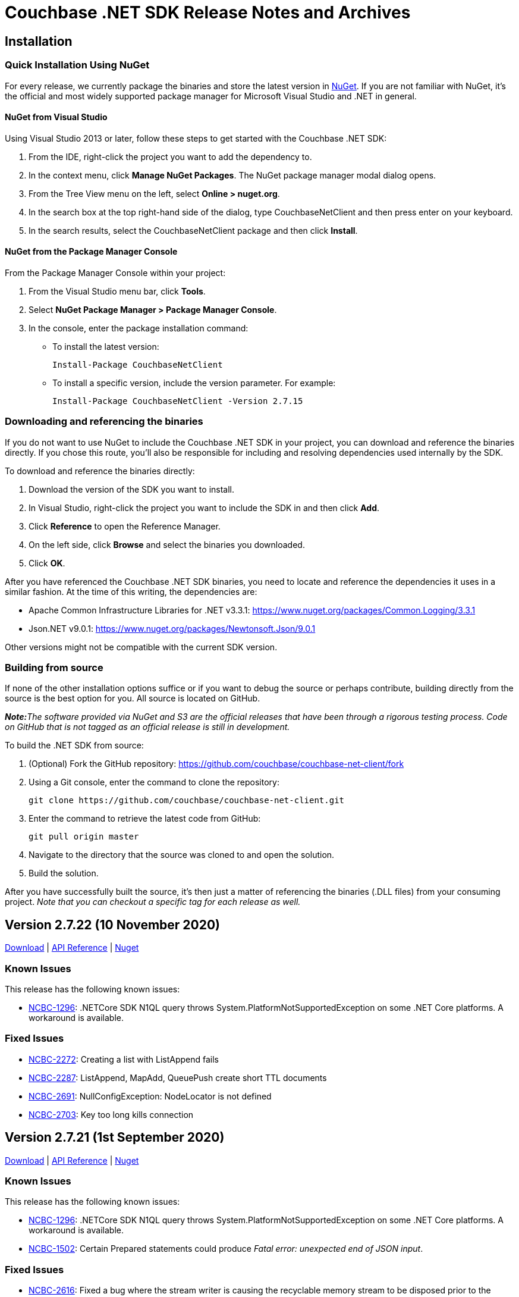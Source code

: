 = Couchbase .NET SDK Release Notes and Archives
:page-partial:
:page-aliases: relnotes-dotnet-sdk,release-notes,download-links,project-docs:migrating-sdk-code-to-3.n,project-docs:sdk-release-notes,4.1@server:sdks:dotnet-2.2/release-notes

// tag::latest[]
== Installation

=== Quick Installation Using NuGet

For every release, we currently package the binaries and store the latest version in https://www.nuget.org/packages/CouchbaseNetClient/[NuGet].
If you are not familiar with NuGet, it's the official and most widely supported package manager for Microsoft Visual Studio and .NET in general.

==== NuGet from Visual Studio

Using Visual Studio 2013 or later, follow these steps to get started with the Couchbase .NET SDK:

. From the IDE, right-click the project you want to add the dependency to.
. In the context menu, click *Manage NuGet Packages*. The NuGet package manager modal dialog opens.
. From the Tree View menu on the left, select *Online > nuget.org*.
. In the search box at the top right-hand side of the dialog, type CouchbaseNetClient and then press enter on your keyboard.
. In the search results, select the CouchbaseNetClient package and then click *Install*.

==== NuGet from the Package Manager Console

From the Package Manager Console within your project:

. From the Visual Studio menu bar, click *Tools*.
. Select *NuGet Package Manager > Package Manager Console*.
. In the console, enter the package installation command:
 ** To install the latest version:

 Install-Package CouchbaseNetClient

 ** To install a specific version, include the version parameter.
For example:

 Install-Package CouchbaseNetClient -Version 2.7.15

=== Downloading and referencing the binaries

If you do not want to use NuGet to include the Couchbase .NET SDK in your project, you can download and reference the binaries directly. If you chose this route, you'll also be responsible for including and resolving dependencies used internally by the SDK.

To download and reference the binaries directly:

. Download the version of the SDK you want to install.
. In Visual Studio, right-click the project you want to include the SDK in and then click *Add*.
. Click *Reference* to open the Reference Manager.
. On the left side, click *Browse* and select the binaries you downloaded.
. Click *OK*.

After you have referenced the Couchbase .NET SDK binaries, you need to locate and reference the dependencies it uses in a similar fashion. At the time of this writing, the dependencies are:

* Apache Common Infrastructure Libraries for .NET
v3.3.1: https://www.nuget.org/packages/Common.Logging/3.3.1
* Json.NET
v9.0.1: https://www.nuget.org/packages/Newtonsoft.Json/8.0.3[https://www.nuget.org/packages/Newtonsoft.Json/9.0.1]

Other versions might not be compatible with the current SDK version.

=== Building from source

If none of the other installation options suffice or if you want to debug the source or perhaps contribute, building directly from the source is the best option for you. All source is located on GitHub.

_**Note:**The software provided via NuGet and S3 are the official releases that have been through a rigorous testing process.
Code on GitHub that is not tagged as an official release is still in development._

To build the .NET SDK from source:

. (Optional) Fork the GitHub repository:
https://github.com/couchbase/couchbase-net-client/fork
. Using a Git console, enter the command to clone the repository:

 git clone https://github.com/couchbase/couchbase-net-client.git

. Enter the command to retrieve the latest code from GitHub:

 git pull origin master

. Navigate to the directory that the source was cloned to and open the solution.
. Build the solution.

After you have successfully built the source, it's then just a matter of referencing the binaries (.DLL files) from your consuming project.
_Note that you can checkout a specific tag for each release as well._

== Version 2.7.22 (10 November 2020)

https://packages.couchbase.com/clients/net/2.7/Couchbase-Net-Client-2.7.22.zip[Download] |
http://docs.couchbase.com/sdk-api/couchbase-net-client-2.7.22[API Reference] |
https://www.nuget.org/packages/CouchbaseNetClient/2.7.22[Nuget]

=== Known Issues
This release has the following known issues:

* https://issues.couchbase.com/browse/NCBC-1296[NCBC-1296]:
.NETCore SDK N1QL query throws System.PlatformNotSupportedException on some .NET Core platforms.
 A workaround is available.

=== Fixed Issues

* https://issues.couchbase.com/browse/NCBC-2272[NCBC-2272]:
Creating a list with ListAppend fails
* https://issues.couchbase.com/browse/NCBC-2287[NCBC-2287]:
ListAppend, MapAdd, QueuePush create short TTL documents
* https://issues.couchbase.com/browse/NCBC-2691[NCBC-2691]:
NullConfigException: NodeLocator is not defined
* https://issues.couchbase.com/browse/NCBC-2703[NCBC-2703]:
Key too long kills connection

== Version 2.7.21 (1st September 2020)

https://packages.couchbase.com/clients/net/2.7/Couchbase-Net-Client-2.7.21.zip[Download] | 
http://docs.couchbase.com/sdk-api/couchbase-net-client-2.7.21[API Reference] |
https://www.nuget.org/packages/CouchbaseNetClient/2.7.21[Nuget]

=== Known Issues
This release has the following known issues:

* https://issues.couchbase.com/browse/NCBC-1296[NCBC-1296]:
.NETCore SDK N1QL query throws System.PlatformNotSupportedException on some .NET Core platforms.
 A workaround is available.
* https://issues.couchbase.com/browse/NCBC-1502[NCBC-1502]:
Certain Prepared statements could produce _Fatal error: unexpected end of JSON input_.

=== Fixed Issues

* https://issues.couchbase.com/browse/NCBC-2616[NCBC-2616]: 
Fixed a bug where the stream writer is causing the recyclable memory stream to be disposed prior to the `ToArray` call being made.
* https://issues.couchbase.com/browse/NCBC-2629[NCBC-2629]: 
Added Raw parameter to SearchParams.

== Version 2.7.20 (6th August 2020)

https://packages.couchbase.com/clients/net/2.7/Couchbase-Net-Client-2.7.20.zip[Download] | 
// http://docs.couchbase.com/sdk-api/couchbase-net-client-2.7.20[API Reference] |
https://www.nuget.org/packages/CouchbaseNetClient/2.7.20[Nuget]

=== Known Issues
This release has the following known issues:

* https://issues.couchbase.com/browse/NCBC-1296[NCBC-1296]:
.NETCore SDK N1QL query throws System.PlatformNotSupportedException on some .NET Core platforms.
 A workaround is available.
* https://issues.couchbase.com/browse/NCBC-1502[NCBC-1502]:
Certain Prepared statements could produce _Fatal error: unexpected end of JSON input_.

=== Fixed Issues

* https://issues.couchbase.com/browse/NCBC-2624[NCBC-2624]: Not connected to any bucket/NO_BUCKET

== Version 2.7.19 (6th August 2020) - delisted in NuGet - use 2.7.20 instead
https://packages.couchbase.com/clients/net/2.7/Couchbase-Net-Client-2.7.19.zip[Download] | 
// http://docs.couchbase.com/sdk-api/couchbase-net-client-2.7.19[API Reference] |
https://www.nuget.org/packages/CouchbaseNetClient/2.7.19[Nuget]

=== Known Issues
This release has the following known issues:

* https://issues.couchbase.com/browse/NCBC-1296[NCBC-1296]:
.NETCore SDK N1QL query throws System.PlatformNotSupportedException on some .NET Core platforms.
 A workaround is available.
* https://issues.couchbase.com/browse/NCBC-1502[NCBC-1502]:
Certain Prepared statements could produce _Fatal error: unexpected end of JSON input_.

=== Fixed Issues

* https://issues.couchbase.com/browse/NCBC-2554[NCBC-2554]: Remove authzid in 2.7.x branch
* https://issues.couchbase.com/browse/NCBC-2607[NCBC-2607]: VBucketServerMap.EnsureIPEndPointsAreLoaded Not Thread Safe
* https://issues.couchbase.com/browse/NCBC-2613[NCBC-2613]: Ensure exception thrown by config thread is handled
* https://issues.couchbase.com/browse/NCBC-2615[NCBC-2615]: Potential unexpected response code on timeout

== Version 2.7.18 (9th June 2020)

https://packages.couchbase.com/clients/net/2.7/Couchbase-Net-Client-2.7.18.zip[Download] | 
// http://docs.couchbase.com/sdk-api/couchbase-net-client-2.7.18[API Reference] |
https://www.nuget.org/packages/CouchbaseNetClient/2.7.18[Nuget]

=== Known Issues
This release has the following known issues:

* https://issues.couchbase.com/browse/NCBC-1296[NCBC-1296]:
.NETCore SDK N1QL query throws System.PlatformNotSupportedException on some .NET Core platforms.
 A workaround is available.
* https://issues.couchbase.com/browse/NCBC-1502[NCBC-1502]:
Certain Prepared statements could produce _Fatal error: unexpected end of JSON input_.

=== Fixed Issues

* https://issues.couchbase.com/browse/NCBC-2527[NCBC-2527]:
.NETCore SDK N1QL query throws System.PlatformNotSupportedException on some .NET Core platforms.
 A workaround is available.
* https://issues.couchbase.com/browse/NCBC-2423[NCBC-2423]:
Certain Prepared statements could produce _Fatal error: unexpected end of JSON input_.

== Version 2.7.17 (5th May 2020)

https://packages.couchbase.com/clients/net/2.7/Couchbase-Net-Client-2.7.17.zip[Download] | 
// http://docs.couchbase.com/sdk-api/couchbase-net-client-2.7.17[API Reference] |
https://www.nuget.org/packages/CouchbaseNetClient/2.7.17[Nuget]

=== Known Issues
This release has the following known issues:

* https://issues.couchbase.com/browse/NCBC-1296[NCBC-1296]:
.NETCore SDK N1QL query throws System.PlatformNotSupportedException on some .NET Core platforms.
 A workaround is available.
* https://issues.couchbase.com/browse/NCBC-1502[NCBC-1502]:
Certain Prepared statements could produce _Fatal error: unexpected end of JSON input_.

=== Fixed Issues

* https://issues.couchbase.com/browse/NCBC-1945[NCBC-1945]: 
The SDK client was failing to apply new a rev map when using HTTP bootstrap.
This has been fixed and the http config handler will now process new configs from the server.
* https://issues.couchbase.com/browse/NCBC-2465[NCBC-2465]: 
Ping now records failures for non-KV services.
* https://issues.couchbase.com/browse/NCBC-2361[NCBC-2361]: 
The SDK client no longer exports fuzziness or prefix_length when values less than 1.
This enables search for an exact value in FTS with Server 6.5, which does not accept a fuzziness value of 0.

== Version 2.7.16 (11th Feb 2020)

https://packages.couchbase.com/clients/net/2.7/Couchbase-Net-Client-2.7.16.zip[Download] | http://docs.couchbase.com/sdk-api/couchbase-net-client-2.7.16[API Reference] | https://www.nuget.org/packages/CouchbaseNetClient/2.7.16[Nuget]

=== Known Issues
This release has the following known issues:

* https://issues.couchbase.com/browse/NCBC-1296[NCBC-1296]:
.NETCore SDK N1QL query throws System.PlatformNotSupportedException on some .NET Core platforms.
 A workaround is available.
* https://issues.couchbase.com/browse/NCBC-1502[NCBC-1502]:
Certain Prepared statements could produce _Fatal error: unexpected end of JSON input_.

=== Fixed Issues

* https://issues.couchbase.com/browse/NCBC-2200[NCBC-2200]: 
Thrown `SendTimeoutExpiredException` was not closing the connection.
This connection closure should now be handled gracefully.
* https://issues.couchbase.com/browse/NCBC-2235[NCBC-2235]: 
`MultiLookup` was failing if more than one lookup spec was added.
`GetResultWithValue` now calls `GetMultiValues` instead of `GetValue`, so `MultipleLookupIn` operations specs can be chained.
* https://issues.couchbase.com/browse/NCBC-2342[NCBC-2342]: 
`Couchbase.IO.SharedConnectionPools.Acquire` was sometimes throwing an  `IndexIndexOutOfRangeException`.
Parallel connection pool initialization has been reverted to ensure this no longer occurs.


== Version 2.7.15 (5th Dec 2019)

https://packages.couchbase.com/clients/net/2.7/Couchbase-Net-Client-2.7.15.zip[Download] | http://docs.couchbase.com/sdk-api/couchbase-net-client-2.7.15[API Reference] | https://www.nuget.org/packages/CouchbaseNetClient/2.7.15[Nuget]

=== Known Issues
This release has the following known issues:

* https://issues.couchbase.com/browse/NCBC-1296[NCBC-1296]:
.NETCore SDK N1QL query throws System.PlatformNotSupportedException on some .NET Core platforms.
 A workaround is available.
* https://issues.couchbase.com/browse/NCBC-1502[NCBC-1502]:
Certain Prepared statements could produce _Fatal error: unexpected end of JSON input_.

=== Fixed Issues

* https://issues.couchbase.com/browse/NCBC-2179[NCBC-2179]: 
In certain circumstances, `LookupIn` did not correctly parse the config returned by NMVB (Not My VBucket).
This should no longer occur.
* https://issues.couchbase.com/browse/NCBC-2192[NCBC-2192]: 
Sub-document remove no longer encodes null value as a literal string -- so no longer triggers server invalid arguments.

=== New Features and Behavioral Changes

* https://issues.couchbase.com/browse/NCBC-2198[NCBC-2198]: 
Created additional Sub-Document test to verify https://issues.couchbase.com/browse/NCBC-2038[NCBC-2038].

NOTE: 2.7.14 has a packaging issue, and is unlisted on NuGet.

== Version 2.7.13 (5th Nov 2019)

https://packages.couchbase.com/clients/net/2.7/Couchbase-Net-Client-2.7.13.zip[Download] | http://docs.couchbase.com/sdk-api/couchbase-net-client-2.7.13[API Reference] | https://www.nuget.org/packages/CouchbaseNetClient/2.7.13[Nuget]

=== Known Issues
This release has the following known issues:

* https://issues.couchbase.com/browse/NCBC-1296[NCBC-1296]:
.NETCore SDK N1QL query throws System.PlatformNotSupportedException on some .NET Core platforms.
 A workaround is available.
* https://issues.couchbase.com/browse/NCBC-1502[NCBC-1502]:
Certain Prepared statements could produce _Fatal error: unexpected end of JSON input_.

=== Fixed Issues

* https://issues.couchbase.com/browse/NCBC-2146[NCBC-2146]: 
When the `SslConnection.Send` was called, it released itself from the ConnectionPool.
This is no longer the case, and the connection should now rely on the connection pool to deal with both acquiring and releasing connection.
* https://issues.couchbase.com/browse/NCBC-2152[NCBC-2152]: 
`SslConnection` now cleans up correctly, no longer suppressing finalizer method when not in DEBUG mode.
* https://issues.couchbase.com/browse/NCBC-2159[NCBC-2159]: 
A task awaiter is now configured by SslConnection to ensure no blocking when it calls SendAsync.

=== New Features and Behavioral Changes

* https://issues.couchbase.com/browse/NCBC-2148[NCBC-2148]: 
When a connection pool calls `Initialize`, it now bootstraps the connections in parallel to improve startup time.
* https://issues.couchbase.com/browse/NCBC-2163[NCBC-2163]: 
The SDK no longer hops to an async path when executing synchronous operations using SSL.

== Version 2.7.12 (13th Sept 2019)

https://packages.couchbase.com/clients/net/2.5/Couchbase-Net-Client-2.7.12.zip[Download] | http://docs.couchbase.com/sdk-api/couchbase-net-client-2.7.12[API Reference] | https://www.nuget.org/packages/CouchbaseNetClient/2.7.12[Nuget]

=== Known Issues
This release has the following known issues:

* https://issues.couchbase.com/browse/NCBC-1296[NCBC-1296]:
.NETCore SDK N1QL query throws System.PlatformNotSupportedException on some .NET Core platforms.
 A workaround is available.
* https://issues.couchbase.com/browse/NCBC-1502[NCBC-1502]:
Certain Prepared statements could produce _Fatal error: unexpected end of JSON input_.

=== Fixed Issues
* https://issues.couchbase.com/browse/NCBC-2047[NCBC-2047]: 
Removed unnecessary lock causing bottleneck in EnsureIPEndPointsAreLoaded.

=== New Features and Behavioral Changes
* https://issues.couchbase.com/browse/NCBC-2022[NCBC-2022]: 
Improved logging when an ODE is raised.
* https://issues.couchbase.com/browse/NCBC-2057[NCBC-2057]: 
Additional debug logging added for x509 cert authentication.
* https://issues.couchbase.com/browse/NCBC-2058[NCBC-2058]: 
Fast fail for cert authentication added when certificate lookup returns empty list.
* https://issues.couchbase.com/browse/NCBC-2097[NCBC-2097]: 
Ignore Kubernetes cluster map parse test when URIs are unresolvable locally.

== Version 2.7.11 (6th August 2019)

https://packages.couchbase.com/clients/net/2.5/Couchbase-Net-Client-2.7.11.zip[Download] | http://docs.couchbase.com/sdk-api/couchbase-net-client-2.7.11[API Reference] | https://www.nuget.org/packages/CouchbaseNetClient/2.7.11[Nuget]

=== Known Issues
This release has the following known issues:

* https://issues.couchbase.com/browse/NCBC-1296[NCBC-1296]:
.NETCore SDK N1QL query throws System.PlatformNotSupportedException on some .NET Core platforms.
 A workaround is available.
* https://issues.couchbase.com/browse/NCBC-1502[NCBC-1502]:
Certain Prepared statements could produce _Fatal error: unexpected end of JSON input_.

=== Fixed Issues
* https://issues.couchbase.com/browse/NCBC-2036[NCBC-2036]: 
RTO tick precision is not consistent between platforms.
Span duration is now expressed in microseconds, for consistency across all platforms.
* https://issues.couchbase.com/browse/NCBC-2037[NCBC-2037]: 
Setting CertAuthenticator in config now sets EnableCertificateAuthentication.
* https://issues.couchbase.com/browse/NCBC-2038[NCBC-2038]: 
SubDoc MutateIn multimutate can now successfully set property values to null,

== Version 2.7.10 (15th July 2019)

https://packages.couchbase.com/clients/net/2.5/Couchbase-Net-Client-2.7.10.zip[Download] | http://docs.couchbase.com/sdk-api/couchbase-net-client-2.7.10[API Reference] | https://www.nuget.org/packages/CouchbaseNetClient/2.7.10[Nuget]

=== Known Issues
This release has the following known issues:

* https://issues.couchbase.com/browse/NCBC-1296[NCBC-1296]:
.NETCore SDK N1QL query throws System.PlatformNotSupportedException on some .NET Core platforms.
 A workaround is available.
* https://issues.couchbase.com/browse/NCBC-1502[NCBC-1502]:
Certain Prepared statements could produce _Fatal error: unexpected end of JSON input_.

=== Fixed Issues
https://issues.couchbase.com/browse/NCBC-2028[NCBC-2028]: Only set timeout for HTTP streaming connections if platform supports it.

== Version 2.7.9 (11th July 2019)

*_Note:_* This release has been de-listed from
http://www.nuget.org[www.nuget.org] because of the known issues below.
Please use 2.7.10 instead.

https://packages.couchbase.com/clients/net/2.5/Couchbase-Net-Client-2.7.9.zip[Download] | http://docs.couchbase.com/sdk-api/couchbase-net-client-2.7.9[API Reference] | https://www.nuget.org/packages/CouchbaseNetClient/2.7.9[Nuget]

=== Known Issues
This release has the following known issues:

* https://issues.couchbase.com/browse/NCBC-1296[NCBC-1296]:
.NETCore SDK N1QL query throws System.PlatformNotSupportedException on some .NET Core platforms.
 A workaround is available.
* https://issues.couchbase.com/browse/NCBC-1502[NCBC-1502]:
Certain Prepared statements could produce _Fatal error: unexpected end of JSON input_.
* https://issues.couchbase.com/browse/NCBC-2028[NCBC-2028]: Stream.Timeout cannot be set on all platforms.

=== Fixed Issues
* https://issues.couchbase.com/browse/NCBC-1927[NCBC-1927]:
SDK now works with publicly addressable Kubernetes clusters.
* https://issues.couchbase.com/browse/NCBC-1975[NCBC-1975]:
UpsertAsync overload now has expiration and CAS params in correct order.
* https://issues.couchbase.com/browse/NCBC-1984[NCBC-1984]:
Timestamp underflow no longer causes expiration to be set to infinite.
* https://issues.couchbase.com/browse/NCBC-1998[NCBC-1998]:
Invalid Encoding parameter no longer causes HTTP 400 bad request in Query.
* https://issues.couchbase.com/browse/NCBC-2002[NCBC-2002]:
Data service is no longer hidden by null node during bootstrap.
* https://issues.couchbase.com/browse/NCBC-2017[NCBC-2017]:
Subsequent calls to same MutateInBuilders no longer cause fields to be set to null.
* https://issues.couchbase.com/browse/NCBC-2021[NCBC-2021]:
MutateIn With Counter and Upsert now works as expected.
* https://issues.couchbase.com/browse/NCBC-2025[NCBC-2025]:
Query timeouts are now supported on all platforms.

=== New Features and Behavioral Changes
* https://issues.couchbase.com/browse/NCBC-1983[NCBC-1983] - Add ServiceState to EndpointDiagnostics

== Version 2.7.8 (4th June 2019)

https://packages.couchbase.com/clients/net/2.5/Couchbase-Net-Client-2.7.8.zip[Download] | http://docs.couchbase.com/sdk-api/couchbase-net-client-2.7.8[API Reference] | https://www.nuget.org/packages/CouchbaseNetClient/2.7.8[Nuget]

=== Known Issues
This release has the following known issues:

* https://issues.couchbase.com/browse/NCBC-1296[NCBC-1296]:
.NETCore SDK N1QL query throws System.PlatformNotSupportedException on some .NET Core platforms.
 A workaround is available.
* https://issues.couchbase.com/browse/NCBC-1502[NCBC-1502]:
Certain Prepared statements could produce _Fatal error: unexpected end of JSON input_.

=== Fixed Issues
* https://issues.couchbase.com/browse/NCBC-1927[NCBC-1927]:
SDK now works correctly with publicly-addressable Kubernetes clusters.
* https://issues.couchbase.com/browse/NCBC-1957[NCBC-1957]:
Connections now released at the end of a PooledIOService constructor.

=== New Features and Behavioral Changes
* https://issues.couchbase.com/browse/NCBC-1816[NCBC-1816]:
Added Import/Export for deferred analytics queries,
so deferred queries can be generated in one location and then queried in another.
* https://issues.couchbase.com/browse/NCBC-1917[NCBC-1917]:
Added support for ingesting Analytics queries into KV.
This allows the results themselves to be queried in turn.


== Version 2.7.7 (7th May 2019)

http://packages.couchbase.com/clients/net/2.5/Couchbase-Net-Client-2.7.7.zip[Download] | http://docs.couchbase.com/sdk-api/couchbase-net-client-2.7.7[API Reference]

=== Known Issues

This release has the following known issues:

* https://issues.couchbase.com/browse/NCBC-1296[NCBC-1296]:
.NETCore SDK N1QL query throws System.PlatformNotSupportedException on some .NET Core platforms.
 A workaround is available.
* https://issues.couchbase.com/browse/NCBC-1502[NCBC-1502]:
Certain Prepared statements could produce _Fatal error: unexpected end of JSON input_.

=== Fixed Issues

* https://issues.couchbase.com/browse/NCBC-1919[NCBC-1919]:
There was a type mismatch between _Conjunctive Query_ and _.Boost_ in Full Text Search.
This has been fixed, with query constructors and builder APIs for compound queries now accepting `IFtsQuery`,
allowing boosted queries to be used directly.
* https://issues.couchbase.com/browse/NCBC-1926[NCBC-1926]:
After `SelectBucket` fails with an `AuthenticationException`, the socket is now explicitly closed.

== Version 2.7.6 (5th April 2019)

http://packages.couchbase.com/clients/net/2.5/Couchbase-Net-Client-2.7.6.zip[Download] | http://docs.couchbase.com/sdk-api/couchbase-net-client-2.7.6[API Reference]

=== Known Issues

This release has the following known issues:

* https://issues.couchbase.com/browse/NCBC-1296[NCBC-1296]:
.NETCore SDK N1QL query throws System.PlatformNotSupportedException on some .NET Core platforms.
 A workaround is available.
* https://issues.couchbase.com/browse/NCBC-1502[NCBC-1502]:
Certain Prepared statements could produce _Fatal error: unexpected end of JSON input_.

=== Fixed Issues

* https://issues.couchbase.com/browse/NCBC-1877[NCBC-1877]:
If more than one Bucket is configured, ConfigManager only fetches the first config.
This has been fixed, and it should now fetch each Bucket's config.
* https://issues.couchbase.com/browse/NCBC-1879[NCBC-1879]:
The SDK will now only use KV nodes when updating bootstrap URIs.
* https://issues.couchbase.com/browse/NCBC-1891[NCBC-1891]:
Subdoc MultiMutation didn't include a document expiry and/or relevant subdoc doc flags.
Subdoc MultiMutation will now set expiry and/or doc flags.
* https://issues.couchbase.com/browse/NCBC-1892[NCBC-1892]:
Added support for upserting document body with subdoc operation.
* https://issues.couchbase.com/browse/NCBC-1899[NCBC-1899]:
Span created to auto-dispose was generating WARN when manually closed, for some tracer implementations.
This no longer happens.
* https://issues.couchbase.com/browse/NCBC-1904[NCBC-1904]:
Error converting value "failed" to type 'Couchbase.N1QL.QueryStatus'.
This has been fixed, and the actual N1QL error will now be returned.
* https://issues.couchbase.com/browse/NCBC-1905[NCBC-1905]:
AnalyticsResult was throwing a NullReferenceException when Errors was NULL.
NRE is no longer thrown, and the actual error returned by the server should be available to determine what failed.
* https://issues.couchbase.com/browse/NCBC-1906[NCBC-1906]:
Error: There was a problem retrieving a valid URI to submit the N1QL query to.
This was caused by no Analytics URIs left in the URI cache following a failover/rebalance on a cluster with analytics services.
URIs should now always be available, whether or not they succeed initially - this is the same behavior as Views, N1QL, and FTS.

== Version 2.7.5 (12th March 2019)

http://packages.couchbase.com/clients/net/2.5/Couchbase-Net-Client-2.7.5.zip[Download] | http://docs.couchbase.com/sdk-api/couchbase-net-client-2.7.5[API Reference]

=== Known Issues

This release has the following known issues:

* https://issues.couchbase.com/browse/NCBC-1296[NCBC-1296]:
.NETCore SDK N1QL query throws System.PlatformNotSupportedException on some .NET Core platforms.
 A workaround is available.
* https://issues.couchbase.com/browse/NCBC-1502[NCBC-1502]:
Certain Prepared statements could produce _Fatal error: unexpected end of JSON input_.

=== Fixed Issues

* https://issues.couchbase.com/browse/NCBC-1838[NCBC-1838]:
Default timeout was set as seconds as opposed to milliseconds.
It has now been set to 2500ms.
* https://issues.couchbase.com/browse/NCBC-1843[NCBC-1843]:
In LookupIn last command is not always parsed correctly, leading to an incorrect response status.
This has been fixed, and the correct response status should now be returned.
* https://issues.couchbase.com/browse/NCBC-1845[NCBC-1845]:
Status code OperationTimeout (Code 512) was returned under some circumstances with DocumentDoesNotExistException.
This is now fixed, and a Timeout status no longer returns when the server returns KeyNotFound.

== Version 2.7.4 (5th February 2019)

http://packages.couchbase.com/clients/net/2.5/Couchbase-Net-Client-2.7.4.zip[Download] | http://docs.couchbase.com/sdk-api/couchbase-net-client-2.7.4[API Reference]

=== Known Issues

This release has the following known issues:

* https://issues.couchbase.com/browse/NCBC-1296[NCBC-1296]:
.NETCore SDK N1QL query throws System.PlatformNotSupportedException on some .NET Core platforms.
 A workaround is available.
* https://issues.couchbase.com/browse/NCBC-1502[NCBC-1502]:
Certain Prepared statements could produce _Fatal error: unexpected end of JSON input_.

=== New Features and Behavioral Changes

* https://issues.couchbase.com/browse/NCBC-1696[NCBC-1696]:
Alternate name/alternate port config support added for NATed environments,

=== Fixed Issues

* https://issues.couchbase.com/browse/NCBC-1831[NCBC-1831]:
VersionSuffix updated to 2.7.4.

* https://issues.couchbase.com/browse/NCBC-1712[NCBC-1712]:
.editorconfig added to help enforce solution formatting standards.

* https://issues.couchbase.com/browse/NCBC-1778[NCBC-1778]:
SendWithDurabilityAsync testability using mocks has been improved.

* https://issues.couchbase.com/browse/NCBC-1825[NCBC-1825]:
build-utils folder removed.

* https://issues.couchbase.com/browse/NCBC-1829[NCBC-1829]:
When updating to the new csproj format, the Release configuration didn't automatically set the optimize property.
Assembly is now optimized when building in Release configuration, to improve performance and not embed debug symbols.

* https://issues.couchbase.com/browse/NCBC-1830[NCBC-1830]:
Added new license SPDX license identifier for Apache 2.0, replacing deprecated license URL.


== Version 2.7.3 (11th January 2019)

http://packages.couchbase.com/clients/net/2.5/Couchbase-Net-Client-2.7.3.zip[Download] | http://docs.couchbase.com/sdk-api/couchbase-net-client-2.7.3[API Reference]

=== Known Issues

This release has the following known issues:

* https://issues.couchbase.com/browse/NCBC-1296[NCBC-1296]:
.NETCore SDK N1QL query throws System.PlatformNotSupportedException on some .NET Core platforms.
 A workaround is available.
* https://issues.couchbase.com/browse/NCBC-1502[NCBC-1502]:
Certain Prepared statements could produce _Fatal error: unexpected end of JSON input_.

=== New Features and Behavioral Changes

* https://issues.couchbase.com/browse/NCBC-1813[NCBC-1813]:
SDKs should run tests against mock by default
* https://issues.couchbase.com/browse/NCBC-1824[NCBC-1824]:
csproj updated to use both VersionPrefix and VersionSuffix.
This improves the CI build.
* https://issues.couchbase.com/browse/NCBC-1826[NCBC-1826]:
InternalsVisableTo now only allowed under Debug build.
* https://issues.couchbase.com/browse/NCBC-1827[NCBC-1827]:
Disabled Appveyor GitHub hook

=== Fixed Issues

* https://issues.couchbase.com/browse/NCBC-1828[NCBC-1828]:
Sub-Document WithExpiry will now set with a single operation.

== Version 2.7.2 (4th December 2018)

http://packages.couchbase.com/clients/net/2.5/Couchbase-Net-Client-2.7.2.zip[Download] | http://docs.couchbase.com/sdk-api/couchbase-net-client-2.7.2[API Reference]

=== Known Issues

This release has the following known issues:

* https://issues.couchbase.com/browse/NCBC-1296[NCBC-1296]:
.NETCore SDK N1QL query throws System.PlatformNotSupportedException on some .NET Core platforms.
 A workaround is available.
* https://issues.couchbase.com/browse/NCBC-1502[NCBC-1502]:
Certain prepared statements may produce _Fatal error: unexpected end of JSON input_.

=== New Features and Behavioral Changes
* https://issues.couchbase.com/browse/NCBC-1668[NCBC-1668]:
Manage Couchbase.Tests and Couchbase.Tests.Management on non-Windows
* https://issues.couchbase.com/browse/NCBC-1719[NCBC-1719]:
Remove Operation Timing from QueryClient

=== Fixed Issues
* https://issues.couchbase.com/browse/NCBC-1804[NCBC-1804]:
Some unit tests fail because of white encoding on Linux / OSX
* https://issues.couchbase.com/browse/NCBC-1808[NCBC-1808]:
Don&#39;t overwrite NodeExt&#39;s KV port with Node&#39;s
* https://issues.couchbase.com/browse/NCBC-1806[NCBC-1806]:
Fix SDK build warnings

== Version 2.7.1 (6th November 2018)

http://packages.couchbase.com/clients/net/2.5/Couchbase-Net-Client-2.7.1.zip[Download] | http://docs.couchbase.com/sdk-api/couchbase-net-client-2.7.1[API Reference]

=== Known Issues

This release has the following known issues:

* https://issues.couchbase.com/browse/NCBC-1296[NCBC-1296]:
.NETCore SDK N1QL query throws System.PlatformNotSupportedException on some .NET Core platforms.
 A workaround is available.
* https://issues.couchbase.com/browse/NCBC-1502[NCBC-1502]:
Fatal error: unexpected end of JSON input

=== New Features and Behavioral Changes
* https://issues.couchbase.com/browse/NCBC-1793[NCBC-1793]:
Analytics KV Ingress for .NET
* https://issues.couchbase.com/browse/NCBC-1794[NCBC-1794]:
Analytics Deferred Queries for .NET
* https://issues.couchbase.com/browse/NCBC-1767[NCBC-1767]:
Add support for Analytics async execution mode
* https://issues.couchbase.com/browse/NCBC-1798[NCBC-1798]:
Add Conflict Resolution option when creating a bucket

=== Fixed Issues
* https://issues.couchbase.com/browse/NCBC-1729[NCBC-1729]:
Operation timeout when server(spock) restarts
* https://issues.couchbase.com/browse/NCBC-1783[NCBC-1783]:
ClusterController.ProcessConfig throws System.ArgumentNullException during testing
* https://issues.couchbase.com/browse/NCBC-1784[NCBC-1784]:
ThresholdLoggingTracer throws System.ArgumentNullException during processing
* https://issues.couchbase.com/browse/NCBC-1785[NCBC-1785]:
MultiplexingConnection throws ObjectDisposedException during Send
* https://issues.couchbase.com/browse/NCBC-1786[NCBC-1786]:
2.7.0 candidate .net async mode - Throughput gradually goes down through the test
* https://issues.couchbase.com/browse/NCBC-1787[NCBC-1787]:
2.7.0 candidate .net async mode - half the time connection not recovering after 1 node swap rebalance
* https://issues.couchbase.com/browse/NCBC-1788[NCBC-1788]:
2.7.0 candidate .net async mode - after drop connection and reconnected, sdk does not recover
* https://issues.couchbase.com/browse/NCBC-1791[NCBC-1791]:
Make sure kv service is only enabled if in nodes list
* https://issues.couchbase.com/browse/NCBC-1792[NCBC-1792]:
Fix logging bug where Log4Net cannot log JSON brackets
* https://issues.couchbase.com/browse/NCBC-1795[NCBC-1795]:
throughput does not recover when 2 nodes are in and rebalanced
* https://issues.couchbase.com/browse/NCBC-1796[NCBC-1796]:
Correct typo AddNamedParamter to AddNamedParameter
* https://issues.couchbase.com/browse/NCBC-1797[NCBC-1797]:
Please add missing AnalyticsRequest()
* https://issues.couchbase.com/browse/NCBC-1803[NCBC-1803]:
ConfigMonitor integration test intermittently fails

== Version 2.7.0 (2nd October 2018)

http://packages.couchbase.com/clients/net/2.5/Couchbase-Net-Client-2.7.0.zip[Download] | http://docs.couchbase.com/sdk-api/couchbase-net-client-2.7.0[API Reference]

=== Known Issues

This release has the following known issues:

* https://issues.couchbase.com/browse/NCBC-1296[NCBC-1296]:
.NETCore SDK N1QL query throws System.PlatformNotSupportedException on some .NET Core platforms.
A workaround is available.
* https://issues.couchbase.com/browse/NCBC-1502[NCBC-1502]:
Fatal error: unexpected end of JSON input

=== New Features and Behavioral Changes

* https://issues.couchbase.com/browse/NCBC-1652[NCBC-1652]:
Update build scripts to new standard &amp; support non-windows
* https://issues.couchbase.com/browse/NCBC-1758[NCBC-1758]:
Add .gitattributes to normalise end of line formatting
* https://issues.couchbase.com/browse/NCBC-1762[NCBC-1762]:
Handle HTTP 429 for FTS
* https://issues.couchbase.com/browse/NCBC-1766[NCBC-1766]:
Add support for FTS query retries when memory quota is reached
* https://issues.couchbase.com/browse/NCBC-1768[NCBC-1768]:
Add automatic retries for FTS queries
* https://issues.couchbase.com/browse/NCBC-1774[NCBC-1774]:
Add operation key as span tag
* https://issues.couchbase.com/browse/NCBC-1779[NCBC-1779]:
Add bucket name and config to logging for DEBUG and TRACE


=== Fixed Issues

* https://issues.couchbase.com/browse/NCBC-1661[NCBC-1661]:
SvcRestartAll-SUBDOC and  SvcRestart-SUBDOC fail on Ubuntu/Watson
* https://issues.couchbase.com/browse/NCBC-1694[NCBC-1694]:
List, map, etc operations do not create document if missing
* https://issues.couchbase.com/browse/NCBC-1746[NCBC-1746]:
QueryAsync times out after 75 seconds, even with extended timeout values
* https://issues.couchbase.com/browse/NCBC-1763[NCBC-1763]:
Closing cluster can cause exception in OrphanResponseLogger
* https://issues.couchbase.com/browse/NCBC-1765[NCBC-1765]:
Facet term values not being set
* https://issues.couchbase.com/browse/NCBC-1770[NCBC-1770]:
Config requests are using ChildOf relationships on finished spans
* https://issues.couchbase.com/browse/NCBC-1772[NCBC-1772]:
Random is not thread-safe and should be wrapped in lock
* https://issues.couchbase.com/browse/NCBC-1773[NCBC-1773]:
Default span tags are missing if using another Tracer (eg Jeager)
* https://issues.couchbase.com/browse/NCBC-1777[NCBC-1777]:
Don&#39;t dispatch observe requests when both PersistTo and ReplicateTo are Zero for durability requests
* https://issues.couchbase.com/browse/NCBC-1781[NCBC-1781]:
Ensure connection is available only after checking status
* https://issues.couchbase.com/browse/NCBC-1782[NCBC-1782]:
Unit test fails because it gets aggregate exception instead of ServiceNotSupported

== Version 2.6.2 (10th September 2018)

http://packages.couchbase.com/clients/net/2.5/Couchbase-Net-Client-2.6.2.zip[Download] | http://docs.couchbase.com/sdk-api/couchbase-net-client-2.6.2[API Reference]

=== Known Issues

This release has the following known issues:

* https://issues.couchbase.com/browse/NCBC-1296[NCBC-1296] -
.NETCore SDK N1QL query throws System.PlatformNotSupportedException
on some .NET Core platforms.  A workaround is available.
* https://issues.couchbase.com/browse/NCBC-1502[NCBC-1502] -
Fatal error: unexpected end of JSON input

=== New Features and Behavioural Changes

This release contains the following enhancements:

* https://issues.couchbase.com/browse/NCBC-1644[NCBC-1644] -
Upgrade to OpenTracing 0.12
* https://issues.couchbase.com/browse/NCBC-1760[NCBC-1760] -
Refactor and add additional unit tests for Decrement(Async)
* https://issues.couchbase.com/browse/NCBC-1751[NCBC-1751] - add
parameterized query support for analytics
* https://issues.couchbase.com/browse/NCBC-1752[NCBC-1752] -
Update Analytics support for beta

=== Fixed Issues

This release fixes the following issues:

* https://issues.couchbase.com/browse/NCBC-1730[NCBC-1730] -
Client Failure at the beginning of restart server
* https://issues.couchbase.com/browse/NCBC-1745[NCBC-1745] -
SpanSummary.PopulateSpan can cause collection changed exception
* https://issues.couchbase.com/browse/NCBC-1757[NCBC-1757] -
error encountered after change phase .netcore-windows-watson-vs2017
* https://issues.couchbase.com/browse/NCBC-1759[NCBC-1759] - Fix
Increment & IncrementAsync expiration bug in CouchbaseBucket
* https://issues.couchbase.com/browse/NCBC-1761[NCBC-1761] - kv
async operation does not recover after 1 node swap rebalance
* https://issues.couchbase.com/browse/NCBC-1764[NCBC-1764] -
Revision is not updated when reusing existing server

== Version 2.6.1 (9th August 2018)

http://packages.couchbase.com/clients/net/2.5/Couchbase-Net-Client-2.6.1.zip[Download] | http://docs.couchbase.com/sdk-api/couchbase-net-client-2.6.1[API Reference]

=== Known Issues

This release has the following known issues:

* https://issues.couchbase.com/browse/NCBC-1296[NCBC-1296] -
.NETCore SDK N1QL query throws System.PlatformNotSupportedException
on some .NET Core platforms.  A workaround is available.
* https://issues.couchbase.com/browse/NCBC-1502[NCBC-1502] -
Fatal error: unexpected end of JSON input

=== New Features and Behavioural Changes

This release contains the following enhancements:

* https://issues.couchbase.com/browse/NCBC-1675[NCBC-1675] - add
cert auth example in devguide-examples
* https://issues.couchbase.com/browse/NCBC-1728[NCBC-1728] -
Reuse node resources during swap/rebalance scenarios w/Couchbase
buckets
* https://issues.couchbase.com/browse/NCBC-1742[NCBC-1742] - Add
code comments to properties missing them in ClientConfiguration

=== Fixed Issues

This release fixes the following issues:

* https://issues.couchbase.com/browse/NCBC-1748[NCBC-1748] -
N1QL service URIs are lost when processing new bucket config
* https://issues.couchbase.com/browse/NCBC-1682[NCBC-1682] -
Can't use couchbase:// protocol with ClusterManager
* https://issues.couchbase.com/browse/NCBC-1683[NCBC-1683] -
Integration test fails intermittently:
ClusterManagerTests.Can_Get_SearchIndex_Statistics
* https://issues.couchbase.com/browse/NCBC-1695[NCBC-1695] -
Overload of GetAndLockAsync causes stack overflow exception
* https://issues.couchbase.com/browse/NCBC-1714[NCBC-1714] -
Review document expiry - seconds or milliseconds?
* https://issues.couchbase.com/browse/NCBC-1715[NCBC-1715] -
Integration test for FTS get statistics intermittently fails on
Jenkins
* https://issues.couchbase.com/browse/NCBC-1716[NCBC-1716] -
Analytics requests use N1QL query timeout
* https://issues.couchbase.com/browse/NCBC-1724[NCBC-1724] -
Lots of error messages not in log4net format data while rebalancing
* https://issues.couchbase.com/browse/NCBC-1725[NCBC-1725] -
Increment causing VBucketBelongsToAnotherServer exception to bubble
up instead of retrying
* https://issues.couchbase.com/browse/NCBC-1735[NCBC-1735] -
Search queries do not set the timeout property
* https://issues.couchbase.com/browse/NCBC-1736[NCBC-1736] - Try
to get config from all available nodes using streaming
* https://issues.couchbase.com/browse/NCBC-1738[NCBC-1738] -
Missing API reference links from release notes/archives page
* https://issues.couchbase.com/browse/NCBC-1739[NCBC-1739] -
Append & Prepend operations should not return NMVB status
* https://issues.couchbase.com/browse/NCBC-1743[NCBC-1743] -
Tracing causes System.InvalidOperationException exception when
waiting on GetDocumentsAsync<...>(keys);
* https://issues.couchbase.com/browse/NCBC-1744[NCBC-1744] -
InsertAsync<T> calls itself recursively
* https://issues.couchbase.com/browse/NCBC-1747[NCBC-1747] -
Doesn't try to dispose of cluster if skipping ephemeral bucket tests

== Version 2.6.0 (10th July 2018)

http://packages.couchbase.com/clients/net/2.5/Couchbase-Net-Client-2.6.0.zip[Download] | http://docs.couchbase.com/sdk-api/couchbase-net-client-2.6.0[API Reference]

=== Known Issues

This release has the following known issues:

* https://issues.couchbase.com/browse/NCBC-1296[NCBC-1296] -
.NETCore SDK N1QL query throws System.PlatformNotSupportedException
on some .NET Core platforms.  A workaround is available.
* https://issues.couchbase.com/browse/NCBC-1502[NCBC-1502] -
Fatal error: unexpected end of JSON input

=== New Features and Behavioural Changes

This release contains the following enhancements:

* https://issues.couchbase.com/browse/NCBC-1633[NCBC-1633] -
Field Encryption, Asymmetric Key Support
* https://issues.couchbase.com/browse/NCBC-1650[NCBC-1650] -
Create example for field level encryption
* https://issues.couchbase.com/browse/NCBC-1654[NCBC-1654] -
Support X509 authentication for HTTP Services
* https://issues.couchbase.com/browse/NCBC-1673[NCBC-1673] -
Implement RSA-2048-OEP for FLE
* https://issues.couchbase.com/browse/NCBC-1697[NCBC-1697] -
Support Cancellation of FTS Queries
* https://issues.couchbase.com/browse/NCBC-1582[NCBC-1582] -
Default forceSaslPlain to true
* https://issues.couchbase.com/browse/NCBC-1637[NCBC-1637] -
Enable Tracing / Orphaned response logging by default
* https://issues.couchbase.com/browse/NCBC-1672[NCBC-1672] - Add
CertificateAuthenticator for x509 authentication
* https://issues.couchbase.com/browse/NCBC-1700[NCBC-1700] -
Remove operation timing from SDK
* https://issues.couchbase.com/browse/NCBC-1734[NCBC-1734] -
Update nuget description to 2.6
* https://issues.couchbase.com/browse/NCBC-1578[NCBC-1578] -
Create automated Couchbase code analyzers
* https://issues.couchbase.com/browse/NCBC-1620[NCBC-1620] -
Allow custom SSL authentication
* https://issues.couchbase.com/browse/NCBC-1641[NCBC-1641] -
Include SourceLink PDB In NuGet Package To Support Debugging
* https://issues.couchbase.com/browse/NCBC-1655[NCBC-1655] -
Update Common.Logging to 3.4.1 or whatever the current version is.
* https://issues.couchbase.com/browse/NCBC-1660[NCBC-1660] -
Validate FTS Error Format Change in 5.5
* https://issues.couchbase.com/browse/NCBC-1662[NCBC-1662] -
Improve async handing of spans
* https://issues.couchbase.com/browse/NCBC-1674[NCBC-1674] -
Expose ITypeSerializer on IBucket to help improve Linq2Couchbase
performance
* https://issues.couchbase.com/browse/NCBC-1686[NCBC-1686] -
Update timeout messages to use JSON object for context
* https://issues.couchbase.com/browse/NCBC-1687[NCBC-1687] - Add
more context details for N1QL timeouts
* https://issues.couchbase.com/browse/NCBC-1688[NCBC-1688] - Add
timeout to OperationContext for view timeouts
* https://issues.couchbase.com/browse/NCBC-1689[NCBC-1689] - Add
more context details for Search timeouts
* https://issues.couchbase.com/browse/NCBC-1690[NCBC-1690] - Add
more context details for Analytics timeouts
* https://issues.couchbase.com/browse/NCBC-1692[NCBC-1692] -
Allow server revocation to be enabled when using X509 cert auth
* https://issues.couchbase.com/browse/NCBC-1698[NCBC-1698] - Add
document expiry integration tests for Couchbase bucket
* https://issues.couchbase.com/browse/NCBC-1701[NCBC-1701] -
Upgrade minimum .NET support from 4.5 to 4.5.2
* https://issues.couchbase.com/browse/NCBC-1717[NCBC-1717] -
Replace Jenkins build badge with AppVeyor version

=== Fixed Issues

This release fixes the following issues:

* https://issues.couchbase.com/browse/NCBC-1667[NCBC-1667] -
Exception when trying to parse string to long
* https://issues.couchbase.com/browse/NCBC-1691[NCBC-1691] -
Review ConfigProvider log levels
* https://issues.couchbase.com/browse/NCBC-1693[NCBC-1693] -
Update Tracing to match RFC changes
* https://issues.couchbase.com/browse/NCBC-1699[NCBC-1699] -
CouchbaseList doesn't remove item on server
* https://issues.couchbase.com/browse/NCBC-1710[NCBC-1710] -
RequestExecutorBase doesn't set query timeout when passed in token
is cancellable
* https://issues.couchbase.com/browse/NCBC-1711[NCBC-1711] -
N1Ql requests can be routed to wrong cluster
* https://issues.couchbase.com/browse/NCBC-1718[NCBC-1718] -
Search Query sorting order should be "desc"
* https://issues.couchbase.com/browse/NCBC-1720[NCBC-1720] -
Can_Get_SearchIndex_Statistics integration tests fail
intermittently
* https://issues.couchbase.com/browse/NCBC-1722[NCBC-1722] -
Cast exception when using x509 Authentication
* https://issues.couchbase.com/browse/NCBC-1726[NCBC-1726] -
Client Failure continues after swap rebalance on memcached bucket on
Vulcan
* https://issues.couchbase.com/browse/NCBC-1727[NCBC-1727] -
IndexOutOfRangeException w/Helo and Memcached

== Version 2.5.12 (12 June 2018)

http://packages.couchbase.com/clients/net/2.5/Couchbase-Net-Client-2.5.12.zip[Download] | http://docs.couchbase.com/sdk-api/couchbase-net-client-2.5.12[API Reference]

=== Known Issues

This release has the following known issues:

* https://issues.couchbase.com/browse/NCBC-1296[NCBC-1296] -
.NETCore SDK N1QL query throws System.PlatformNotSupportedException
on some .NET Core platforms.  A workaround is available.
* https://issues.couchbase.com/browse/NCBC-1502[NCBC-1502] -
Fatal error: unexpected end of JSON input

=== Fixed Issues

This release fixes the following issues:

* https://issues.couchbase.com/browse/NCBC-1676[NCBC-1676] -
Race condition when more than one thread access an ssl stream
* https://issues.couchbase.com/browse/NCBC-1679[NCBC-1679] -
Lock related errors not setting Exception and Status fields
correctly in the result
* https://issues.couchbase.com/browse/NCBC-1680[NCBC-1680] -
Failure messages are not returned for UserManager actions
* https://issues.couchbase.com/browse/NCBC-1681[NCBC-1681] -
UserManager requires password when creating new user
* https://issues.couchbase.com/browse/NCBC-1702[NCBC-1702] -
Ensure VBucketServerMap uses ssl/tls ports when enabled
* https://issues.couchbase.com/browse/NCBC-1709[NCBC-1709] -
Intermittently (about 1 out of 5 tests), when 2 nodes are removed
and re-balanced, then KV throughput drops significantly

== Version 2.5.10 (1 May 2018)

http://packages.couchbase.com/clients/net/2.5/Couchbase-Net-Client-2.5.10.zip[Download] | http://docs.couchbase.com/sdk-api/couchbase-net-client-2.5.10[API Reference]

=== Known Issues

This release has the following known issues:

* https://issues.couchbase.com/browse/NCBC-1296[NCBC-1296] -
.NETCore SDK N1QL query throws System.PlatformNotSupportedException
on some .NET Core platforms.  A workaround is available.
* https://issues.couchbase.com/browse/NCBC-1502[NCBC-1502] -
Fatal error: unexpected end of JSON input

=== New Features and Behavioural Changes

This release contains the following enhancements:

* https://issues.couchbase.com/browse/NCBC-1646[NCBC-1646] - Add
FTS Index Management
* https://issues.couchbase.com/browse/NCBC-1647[NCBC-1647] - Add
Profile N1QL Query Parameter
* https://issues.couchbase.com/browse/NCBC-1571[NCBC-1571] -
Update Memcached unsupported operations message to include Ephemeral
bucket types
* https://issues.couchbase.com/browse/NCBC-1625[NCBC-1625] -
Improve KV header offset handling
* https://issues.couchbase.com/browse/NCBC-1631[NCBC-1631] -
Update MulitplexingConnection to use ConcurrentQueue
* https://issues.couchbase.com/browse/NCBC-1642[NCBC-1642] -
Ensure all async code configures an awaiter
* https://issues.couchbase.com/browse/NCBC-1664[NCBC-1664] -
Only use net45 target framework when on Windows OS

=== Fixed Issues

This release fixes the following issues:

* https://issues.couchbase.com/browse/NCBC-1562[NCBC-1562] - SDK
"seems" to bootstrap MC on 4.X using RBAC auth - should fail-fast
* https://issues.couchbase.com/browse/NCBC-1564[NCBC-1564] -
Update Search Exception to use result.Message instead of Errors
property
* https://issues.couchbase.com/browse/NCBC-1665[NCBC-1665] -
Reset SyncState AutoResetEvent to false on clean
* https://issues.couchbase.com/browse/NCBC-1666[NCBC-1666] - Bad
Authentication Causes Connection Leak
* https://issues.couchbase.com/browse/NCBC-1669[NCBC-1669] -
Consolidate ContinueOnAnyContext usage
* https://issues.couchbase.com/browse/NCBC-1670[NCBC-1670] -
Remove and dispose contents of StatePool in MUX connections

== Version 2.6.0-beta (13 April 2018)

http://packages.couchbase.com/clients/net/2.5/Couchbase-Net-Client-2.6.0-beta.zip[Download] | http://docs.couchbase.com/sdk-api/couchbase-net-client-2.6.0-beta[API Reference]

=== Known Issues

This release has the following known issues:

* https://issues.couchbase.com/browse/NCBC-1296[NCBC-1296] -
.NETCore SDK N1QL query throws System.PlatformNotSupportedException
on some .NET Core platforms.  A workaround is available.
* https://issues.couchbase.com/browse/NCBC-1502[NCBC-1502] -
Fatal error: unexpected end of JSON input

=== New Features and Behavioural Changes

This release contains the following enhancements:

* https://issues.couchbase.com/browse/NCBC-1646[NCBC-1646] - Add
FTS Index Management
* https://issues.couchbase.com/browse/NCBC-1647[NCBC-1647] - Add
Profile N1QL Query Parameter
* https://issues.couchbase.com/browse/NCBC-1650[NCBC-1650] -
Create example for field level encryption
* https://issues.couchbase.com/browse/NCBC-1641[NCBC-1641] -
Include SourceLink PDB In NuGet Package To Support Debugging
* https://issues.couchbase.com/browse/NCBC-1656[NCBC-1656] -
Update ThresholdLoggingTracer

== Version 2.5.9 (3 April 2018)

http://packages.couchbase.com/clients/net/2.5/Couchbase-Net-Client-2.5.9.zip[Download] | http://docs.couchbase.com/sdk-api/couchbase-net-client-2.5.9[API Reference]

=== Known Issues

This release has the following known issues:

* https://issues.couchbase.com/browse/NCBC-1296[NCBC-1296] -
.NETCore SDK N1QL query throws System.PlatformNotSupportedException
on some .NET Core platforms.  A workaround is available.
* https://issues.couchbase.com/browse/NCBC-1502[NCBC-1502] -
Fatal error: unexpected end of JSON input

=== New Features and Behavioural Changes

This release contains the following enhancements:

* https://issues.couchbase.com/browse/NCBC-1552[NCBC-1552] -
Support X509 authentication for Query and FTS HTTP Services
* https://issues.couchbase.com/browse/NCBC-765[NCBC-765] -
Implement Common Connection String
* https://issues.couchbase.com/browse/NCBC-1591[NCBC-1591] -
Support querying DateTime fields stored as unix timestamp

=== Fixed Issues

This release fixes the following issues:

* https://issues.couchbase.com/browse/NCBC-1651[NCBC-1651] - SDK
throws parse exception when geopoint field is read in response

== Version 2.5.8 (17 March 2018)

http://packages.couchbase.com/clients/net/2.5/Couchbase-Net-Client-2.5.8.zip[Download] | http://docs.couchbase.com/sdk-api/couchbase-net-client-2.5.8[API Reference]

=== Known Issues

This release has the following known issues:

* https://issues.couchbase.com/browse/NCBC-1296[NCBC-1296] -
.NETCore SDK N1QL query throws System.PlatformNotSupportedException
on some .NET Core platforms.  A workaround is available.
* https://issues.couchbase.com/browse/NCBC-1502[NCBC-1502] -
Fatal error: unexpected end of JSON input

=== Fixed Issues

This release fixes the following issues:

* https://issues.couchbase.com/browse/NCBC-1645[NCBC-1645] -
Make SDK use OpenTracing.Signed v0.10.4

== Version 2.5.7 (17 March 2018)

http://packages.couchbase.com/clients/net/2.5/Couchbase-Net-Client-2.5.7.zip[Download] | http://docs.couchbase.com/sdk-api/couchbase-net-client-2.5.7[API Reference]

*_Note:_* This release has been de-listed from
http://www.nuget.org[www.nuget.org] because of the known issues below.
Please use 2.5.8 instead.

=== Known Issues

This release has the following known issues:

* https://issues.couchbase.com/browse/NCBC-1296[NCBC-1296] -
.NETCore SDK N1QL query throws System.PlatformNotSupportedException
on some .NET Core platforms.  A workaround is available.
* https://issues.couchbase.com/browse/NCBC-1502[NCBC-1502] -
Fatal error: unexpected end of JSON input
* https://issues.couchbase.com/browse/NCBC-1645[NCBC-1645] -
Make SDK use OpenTracing.Signed v0.10.4

=== New Features and Behavioural Changes

This release contains the following enhancements:

* https://issues.couchbase.com/browse/NCBC-1640[NCBC-1640] -
Renew nuget.org API key

=== Fixed Issues

This release fixes the following issues:

* https://issues.couchbase.com/browse/NCBC-1639[NCBC-1639] -
Don't add custom tags to NullSpan's in TracerExtensions
* https://issues.couchbase.com/browse/NCBC-1643[NCBC-1643] -
Dependency on OpenTracing v0.10.0 throws exception in v2.5.6

== Version 2.5.6 (13 March 2018)

http://packages.couchbase.com/clients/net/2.5/Couchbase-Net-Client-2.5.6.zip[Download] | http://docs.couchbase.com/sdk-api/couchbase-net-client-2.5.6[API Reference]

**_Note: _**This release has been de-listed from
http://www.nuget.org[www.nuget.org] because of the known issues below.
Please use 2.5.8 instead.

=== Known Issues

This release has the following known issues:

* https://issues.couchbase.com/browse/NCBC-1296[NCBC-1296] -
.NETCore SDK N1QL query throws System.PlatformNotSupportedException
on some .NET Core platforms.  A workaround is available.
* https://issues.couchbase.com/browse/NCBC-1502[NCBC-1502] -
Fatal error: unexpected end of JSON input
* https://issues.couchbase.com/browse/NCBC-1645[NCBC-1645] -
Make SDK use OpenTracing.Signed v0.10.4

=== New Features and Behavioural Changes

This release contains the following enhancements:

* https://issues.couchbase.com/browse/NCBC-1604[NCBC-1604] -
Make test use "basic" in testSettings in config.json
* https://issues.couchbase.com/browse/NCBC-1635[NCBC-1635] -
Disable tracing for remaining 2.5.X releases
* https://issues.couchbase.com/browse/NCBC-1636[NCBC-1636] -
Rename custom N1QL parameter field to match Java SDK and mark
uncommitted
* https://issues.couchbase.com/browse/NCBC-1640[NCBC-1640] -
Renew nuget.org API key

=== Fixed Issues

This release fixes the following issues:

* https://issues.couchbase.com/browse/NCBC-1527[NCBC-1527] -
JsonSerializationException when bootstrapping against invalid remote
host
* https://issues.couchbase.com/browse/NCBC-1558[NCBC-1558] -
Bootstrapping fails for memcached bucket when using couchbase
protocol
* https://issues.couchbase.com/browse/NCBC-1632[NCBC-1632] -
Async calls don't have access to ErrorMap
* https://issues.couchbase.com/browse/NCBC-1638[NCBC-1638] - net
2.5.6 : When remote connection drops, sdk throws unhandled exception
on Asynchronous KV
* https://issues.couchbase.com/browse/NCBC-1639[NCBC-1639] -
Don't add custom tags to NullSpan's in TracerExtensions
* https://issues.couchbase.com/browse/NCBC-1527[NCBC-1527] -
JsonSerializationException when bootstrapping against invalid remote
host
* https://issues.couchbase.com/browse/NCBC-1558[NCBC-1558] -
Bootstrapping fails for memcached bucket when using couchbase
protocol
* https://issues.couchbase.com/browse/NCBC-1632[NCBC-1632] -
Async calls don't have access to ErrorMap
* https://issues.couchbase.com/browse/NCBC-1638[NCBC-1638] - net
2.5.6 : When remote connection drops, sdk throws unhandled exception
on Asynchronous KV
* https://issues.couchbase.com/browse/NCBC-1639[NCBC-1639] -
Don't add custom tags to NullSpan's in TracerExtensions

== Version 2.6.0-dp1 (26 February 2018)

http://packages.couchbase.com/clients/net/2.5/Couchbase-Net-Client-2.6.0-dp1.zip[Download] | http://docs.couchbase.com/sdk-api/couchbase-net-client-2.6.0-dp1[API Reference]

**_Note: _**This release has been de-listed from
http://www.nuget.org[www.nuget.org] because of the known issues below.
Please use 2.6.0-beta instead.

=== Known Issues

This release has the following known issues:

* https://issues.couchbase.com/browse/NCBC-1296[NCBC-1296] -
.NETCore SDK N1QL query throws System.PlatformNotSupportedException
on some .NET Core platforms.  A workaround is available.
* https://issues.couchbase.com/browse/NCBC-1502[NCBC-1502] -
Fatal error: unexpected end of JSON input
* https://issues.couchbase.com/browse/NCBC-1645[NCBC-1645] -
Make SDK use OpenTracing.Signed v0.10.4

=== New Features and Behavioural Changes

This release contains the following enhancements:

* https://issues.couchbase.com/browse/NCBC-1616[NCBC-1616] -
Operation Tracing Phase 2
* https://issues.couchbase.com/browse/NCBC-1619[NCBC-1619] -
Operation Tracing Phase 1
* https://issues.couchbase.com/browse/NCBC-1624[NCBC-1624]]-
Send client / connection ID in Hello

=== Fixed Issues

This release fixes the following issues:

* https://issues.couchbase.com/browse/NCBC-1632[NCBC-1632] -
Async calls don't have access to ErrorMap

== Version 2.5.5 (6 February 2018)

http://packages.couchbase.com/clients/net/2.5/Couchbase-Net-Client-2.5.5.zip[Download] | http://docs.couchbase.com/sdk-api/couchbase-net-client-2.5.5[API Reference]

=== Known Issues

This release has the following known issues:

* https://issues.couchbase.com/browse/NCBC-1296[NCBC-1296] -
.NETCore SDK N1QL query throws System.PlatformNotSupportedException
on some .NET Core platforms.  A workaround is available.
* https://issues.couchbase.com/browse/NCBC-1502[NCBC-1502] -
Fatal error: unexpected end of JSON input

=== New Features and Behavioural Changes

This release contains the following enhancements:

* https://issues.couchbase.com/browse/NCBC-1499[NCBC-1499] -
GetAndLock temp fail doesn't set LockedException on Spock (5.0)
* https://issues.couchbase.com/browse/NCBC-1518[NCBC-1518] -
When an operation fails because of auth failure it is re-tried

=== Fixed Issues

This release fixes the following issues:

* https://issues.couchbase.com/browse/NCBC-1601[NCBC-1601] -
Implement Log Redaction for User data
* https://issues.couchbase.com/browse/NCBC-1578[NCBC-1578] -
Create automated Couchbase code analyzers
* https://issues.couchbase.com/browse/NCBC-1617[NCBC-1617] -
Make SslConnection check IsEncrypted and IsSigned after
authentication

== Version 2.5.4 (10 January 2018)

http://packages.couchbase.com/clients/net/2.5/Couchbase-Net-Client-2.5.4.zip[Download] | http://docs.couchbase.com/sdk-api/couchbase-net-client-2.5.4[API Reference]

=== Known Issues

This release has the following known issues:

* https://issues.couchbase.com/browse/NCBC-1296[NCBC-1296] -
.NETCore SDK N1QL query throws System.PlatformNotSupportedException
on some .NET Core platforms.  A workaround is available.
* https://issues.couchbase.com/browse/NCBC-1502[NCBC-1502] -
Fatal error: unexpected end of JSON input

=== New Features and Behavioural Changes

This release contains the following enhancements:

* https://issues.couchbase.com/browse/NCBC-1573[NCBC-1573] - add
health check functionality
* https://issues.couchbase.com/browse/NCBC-1602[NCBC-1602] -
Implement Certificate Authentication
* https://issues.couchbase.com/browse/NCBC-1550[NCBC-1550] - Add
GetNode(CouchbaseService) to IConfigInfo
* https://issues.couchbase.com/browse/NCBC-1606[NCBC-1606] -
Improve query logging for debugging
* https://issues.couchbase.com/browse/NCBC-1608[NCBC-1608] - Log
query context ID when logging query timing
* https://issues.couchbase.com/browse/NCBC-1609[NCBC-1609] -
Remove SearchQueryResult overload that takes a HttpClient
* https://issues.couchbase.com/browse/NCBC-1612[NCBC-1612] -
Resolve DNS synchronously
* https://issues.couchbase.com/browse/NCBC-1613[NCBC-1613] -
Config processing thread is never terminated
* https://issues.couchbase.com/browse/NCBC-1614[NCBC-1614] -
Preload VBucketServerMap.IPEndPoints after deserialization

=== Fixed Issues

This release fixes the following issues:

* https://issues.couchbase.com/browse/NCBC-1531[NCBC-1531] -
Don't retry view requests under certain conditions
* https://issues.couchbase.com/browse/NCBC-1593[NCBC-1593] -
RemoveAsync with durability fails
* https://issues.couchbase.com/browse/NCBC-1607[NCBC-1607] -
Maintain same query context ID during log entries
* https://issues.couchbase.com/browse/NCBC-1615[NCBC-1615] -
Upsert in memcached bucket incorrectly converts expiration
* https://issues.couchbase.com/browse/NCBC-1618[NCBC-1618] - A
worker thread may en-queue a config after the queue has been
disposed

== Version 2.5.3 (7 December 2017)

http://packages.couchbase.com/clients/net/2.5/Couchbase-Net-Client-2.5.3.zip[Download] | http://docs.couchbase.com/sdk-api/couchbase-net-client-2.5.3[API Reference]

=== Known Issues

This release has the following known issues:

* https://issues.couchbase.com/browse/NCBC-1296[NCBC-1296] -
.NETCore SDK N1QL query throws System.PlatformNotSupportedException
on some .NET Core platforms.  A workaround is available.
* https://issues.couchbase.com/browse/NCBC-1502[NCBC-1502] -
Fatal error: unexpected end of JSON input

=== New Features and Behavioural Changes

This release contains the following enhancements:

* https://issues.couchbase.com/browse/NCBC-1526[NCBC-1526] -
Update MuxIO documentation regarding pool config (mix / max size)
* https://issues.couchbase.com/browse/NCBC-1549[NCBC-1549] - Add
OpenBucketAsync, CreateBucketAsync and GetBucketAsync
* https://issues.couchbase.com/browse/NCBC-1553[NCBC-1553] - Add
unit tests for Memcached unsupported operations
* https://issues.couchbase.com/browse/NCBC-1556[NCBC-1556] -
Improve error message when bootstrapping fails for Memcached buckets
* https://issues.couchbase.com/browse/NCBC-1577[NCBC-1577] -
Allow config-based disabling of config providers
* https://issues.couchbase.com/browse/NCBC-1584[NCBC-1584] -
Update Ketama hashing generation to match RFC example
* https://issues.couchbase.com/browse/NCBC-1585[NCBC-1585] -
Remove locks around multiplexing connections adding / removing
in-flight states
* https://issues.couchbase.com/browse/NCBC-1587[NCBC-1587] - Add
MemoryStreamFactory
* https://issues.couchbase.com/browse/NCBC-1572[NCBC-1572] -
Implement/test support for KV with homogenous IPv6

=== Fixed Issues

This release fixes the following issues:

* https://issues.couchbase.com/browse/NCBC-1555[NCBC-1555] -
Default Transcoder class - DecodeString method doesn't manage null
string
* https://issues.couchbase.com/browse/NCBC-1561[NCBC-1561] - Use
GlobalTimeout for all operations in MemcachedBucket
* https://issues.couchbase.com/browse/NCBC-1563[NCBC-1563] -
Remove invalid parameter in Memcached.TouchAsync XML
* https://issues.couchbase.com/browse/NCBC-1565[NCBC-1565] -
Memcached buckets try to send Observe operations
* https://issues.couchbase.com/browse/NCBC-1566[NCBC-1566] -
Memcached.RemoveAsync with durability does not throw
NotSupportedException
* https://issues.couchbase.com/browse/NCBC-1567[NCBC-1567] -
IBucket.ReplaceAsync for list of documents with ReplicateTo,
PersistTo and Timeout is missing
* https://issues.couchbase.com/browse/NCBC-1568[NCBC-1568] -
IBucket.RemoveAsync with ReplicateTo and Timeout is missing
* https://issues.couchbase.com/browse/NCBC-1569[NCBC-1569] -
IBucket.Upsert with document dictionary variants should be Obsolete
* https://issues.couchbase.com/browse/NCBC-1570[NCBC-1570] -
MemcachedBucket.Upsert with dictionary, parallel options and timeout
should work
* https://issues.couchbase.com/browse/NCBC-1575[NCBC-1575] - Add
configuration override to force Plain SASL
* https://issues.couchbase.com/browse/NCBC-1576[NCBC-1576] -
MemcachedBucket.Upsert TTL is set to 0 - causing infinite lifetime
* https://issues.couchbase.com/browse/NCBC-1579[NCBC-1579] -
PooledIOService constructor should use Aquire to get connection
* https://issues.couchbase.com/browse/NCBC-1580[NCBC-1580] - Fix
failing unit tests
* https://issues.couchbase.com/browse/NCBC-1581[NCBC-1581] -
Password is written to log at INFO level
* https://issues.couchbase.com/browse/NCBC-1583[NCBC-1583] -
UnsupportedAddressFamilyException when parsing IPv6 URI
* https://issues.couchbase.com/browse/NCBC-1586[NCBC-1586] -
System.MissingMethodException - CTOR for BinaryTranscoder cannot be
found
* https://issues.couchbase.com/browse/NCBC-1588[NCBC-1588] -
Configuration Documentation incorrect for MuxIO
* https://issues.couchbase.com/browse/NCBC-1596[NCBC-1596] - Fix
failing integration tests targeting server 5.0
* https://issues.couchbase.com/browse/NCBC-1597[NCBC-1597] -
N1QL query timeout uses View timeout from config config
* https://issues.couchbase.com/browse/NCBC-1598[NCBC-1598] -
Update Nuget pack title to be 2.5
* https://issues.couchbase.com/browse/NCBC-1600[NCBC-1600] -
Unable to bootstrap with IPv4 cluster
* https://issues.couchbase.com/browse/NCBC-1603[NCBC-1603] - Fix
unit tests in CouchbaseRequestExecutorTests

== _Version 2.5.2 (19 October 2017)_

http://packages.couchbase.com/clients/net/2.5/Couchbase-Net-Client-2.5.2.zip[Download] | http://docs.couchbase.com/sdk-api/couchbase-net-client-2.5.2[API Reference]

=== Known Issues

This release has the following known issues:

* https://issues.couchbase.com/browse/NCBC-1296[NCBC-1296] -
.NETCore SDK N1QL query throws System.PlatformNotSupportedException
on some .NET Core platforms.  A workaround is available.
* https://issues.couchbase.com/browse/NCBC-1502[NCBC-1502] -
Fatal error: unexpected end of JSON input

=== New Features and Behavioural Changes

This release contains the following enhancements:

* https://issues.couchbase.com/browse/NCBC-1540[NCBC-1540] -
Deprecate HeartBeatConfigInterval and rename to ConfigPollInterval
* https://issues.couchbase.com/browse/NCBC-1542[NCBC-1542] -
Removed lock for Insert and RemoveAt
* [https://issues.couchbase.com/browse/NCBC-1556[NCBC-1556] -
Improve error message when bootstrapping fails for Memcached buckets

=== Fixed Issues

This release fixes the following issues:

* https://issues.couchbase.com/browse/NCBC-1502[NCBC-1502] -
Fatal error: unexpected end of JSON input
* https://issues.couchbase.com/browse/NCBC-1524[NCBC-1524] - Add
missing license information
* https://issues.couchbase.com/browse/NCBC-1538[NCBC-1538] -
MemchacheBucket Upsert method doesn't consider the expiration
Timespan
* https://issues.couchbase.com/browse/NCBC-1541[NCBC-1541] - Fix
xml documentation typos
* https://issues.couchbase.com/browse/NCBC-1543[NCBC-1543] -
Release the acquired connection back to the connection pool
* https://issues.couchbase.com/browse/NCBC-1547[NCBC-1547] -
Ensure N1QL queries are retried after evicting invalid prepared
statement
* https://issues.couchbase.com/browse/NCBC-1551[NCBC-1551] -
Multi Upsert using dictionary incorrectly sets the TTL
* https://issues.couchbase.com/browse/NCBC-1554[NCBC-1554] -
Failure status results in ArgumentOutOfRangeException
* https://issues.couchbase.com/browse/NCBC-1557[NCBC-1557] -
Cannot open Memcached buckets with Server 5.0
* https://issues.couchbase.com/browse/NCBC-1559[NCBC-1559] -
Invalid default timeout is set for Memcached Upsert
* https://issues.couchbase.com/browse/NCBC-1560[NCBC-1560] -
Auth error (401) raised in config thread of Memached buckets for CB
5.0

== Version 2.5.1 (6 October 2017)

http://packages.couchbase.com/clients/net/2.5/Couchbase-Net-Client-2.5.1.zip[Download] | http://docs.couchbase.com/sdk-api/couchbase-net-client-2.5.1[API Reference]

**_Note: _**This release has been de-listed from
http://www.nuget.org[www.nuget.org] because of the known issues below
that can cause the SDK to fail operations against authenticated buckets.
Please use 2.5.2 instead.

=== Known Issues

This release has the following known issues:

* https://issues.couchbase.com/browse/NCBC-1296[NCBC-1296] -
.NETCore SDK N1QL query throws System.PlatformNotSupportedException
on some .NET Core platforms.  A workaround is available.
* https://issues.couchbase.com/browse/NCBC-1502[NCBC-1502] -
Fatal error: unexpected end of JSON input

=== New Features and Behavioural Changes

This release contains the following enhancements:

* https://issues.couchbase.com/browse/NCBC-1336[NCBC-1336] -
Update AppVeyor integration creds to automated user
* https://issues.couchbase.com/browse/NCBC-1509[NCBC-1509] -
Discover and bootstrap analytics service from cluster config
* https://issues.couchbase.com/browse/NCBC-1510[NCBC-1510] -
Create and push nuget symbols package during deployments
* https://issues.couchbase.com/browse/NCBC-1512[NCBC-1512] - Add
logging that shows the server features that are enabled by client
* https://issues.couchbase.com/browse/NCBC-1513[NCBC-1513] - Fix
version issue with System.ComponentModel.TypeConverter 4.0.1 in test
projects
* https://issues.couchbase.com/browse/NCBC-1520[NCBC-1520] -
Update integration tests execution configuration
* https://issues.couchbase.com/browse/NCBC-1521[NCBC-1521] -
Remove obsolete IDataMapper and HttpClient from http services
* https://issues.couchbase.com/browse/NCBC-1535[NCBC-1535] -
Reuse QueryClient's Async versions of methods in sync code paths

=== Fixed Issues

This release fixes the following issues:

* https://issues.couchbase.com/browse/NCBC-1436[NCBC-1436] -
QueryClient hides base properties HttpClient and DataMapper
* https://issues.couchbase.com/browse/NCBC-1461[NCBC-1461] - Do
not log failed N1QL prepare queries
* https://issues.couchbase.com/browse/NCBC-1511[NCBC-1511] - Use
POST when requesting a View
* https://issues.couchbase.com/browse/NCBC-1514[NCBC-1514] -
[RBAC] data writer can read
* https://issues.couchbase.com/browse/NCBC-1515[NCBC-1515] -
Update AppVeyor AWS credentials
* https://issues.couchbase.com/browse/NCBC-1516[NCBC-1516] -
Data reader can upsert
* https://issues.couchbase.com/browse/NCBC-1517[NCBC-1517] -
Enable KV Error map by default
* https://issues.couchbase.com/browse/NCBC-1522[NCBC-1522] -
Cluster class: when requesting a Query and bucket is not
authenticate -> wrong exception
* https://issues.couchbase.com/browse/NCBC-1523[NCBC-1523] -
Full Text Search exception: "Unexpected character encountered while
parsing value"
* https://issues.couchbase.com/browse/NCBC-1525[NCBC-1525] -
When SELECT RAW is used and streaming is enabled results should
enumerate
* https://issues.couchbase.com/browse/NCBC-1528[NCBC-1528] - Fix
PrettyPrint tests based on cluster version
* https://issues.couchbase.com/browse/NCBC-1529[NCBC-1529] -
Ignore compiler warning for missing XML comments
* https://issues.couchbase.com/browse/NCBC-1545[NCBC-1545] -
Adding nodes to a 5.0.0 cluster can return "None" as error, never
recovering
* https://issues.couchbase.com/browse/NCBC-1548[NCBC-1548] - Get
username from connection string before validating authenticator

== Version 2.5.0 (7 September 2017)

http://packages.couchbase.com/clients/net/2.5/Couchbase-Net-Client-2.5.0.zip[Download] | http://docs.couchbase.com/sdk-api/couchbase-net-client-2.5.0[API Reference]

**_Note: _**This release has been de-listed from
http://www.nuget.org[www.nuget.org] because of the
issue https://issues.couchbase.com/browse/NCBC-1545[NCBC-1545]. Please
use 2.5.1 instead.

=== Known Issues

This release has the following known issues:

* https://issues.couchbase.com/browse/NCBC-1296[NCBC-1296] -
.NETCore SDK N1QL query throws System.PlatformNotSupportedException
on some .NET Core platforms.  A workaround is available.
* https://issues.couchbase.com/browse/NCBC-1502[NCBC-1502] -
Fatal error: unexpected end of JSON input
* https://issues.couchbase.com/browse/NCBC-1545[NCBC-1545] -
Adding nodes to a 5.0.0 cluster can return "None" as error, never
recovering

=== New Features and Behavioral Changes

This release contains the following enhancements:

* https://issues.couchbase.com/browse/NCBC-1206[NCBC-1206] -
Allow per-operation timeouts
* https://issues.couchbase.com/browse/NCBC-1388[NCBC-1388] -
Make HeartbeatConfigInterval default to 2.5s for Fast Failover
* https://issues.couchbase.com/browse/NCBC-1443[NCBC-1443] -
Support Getting Cluster Version via SDK, handling authentication for
5.0 RBAC
* https://issues.couchbase.com/browse/NCBC-1449[NCBC-1449] - Add
a means of doing RBAC auth via configuration
* https://issues.couchbase.com/browse/NCBC-1487[NCBC-1487] -
Support .NET Core 2.0
* https://issues.couchbase.com/browse/NCBC-1497[NCBC-1497] -
Make multi-methods that depend on Parallel.ForEach obsolete
* https://issues.couchbase.com/browse/NCBC-1405[NCBC-1405] - SDK
Enhanced Error Messages
* https://issues.couchbase.com/browse/NCBC-1463[NCBC-1463] - Add
domain switch (local / external) for User Management API
* https://issues.couchbase.com/browse/NCBC-1464[NCBC-1464] -
Update integration test suite to be Spock compatible
* https://issues.couchbase.com/browse/NCBC-1479[NCBC-1479] -
Update test projects so that we can toggle between RBAC and older
auth modes
* https://issues.couchbase.com/browse/NCBC-1481[NCBC-1481] -
Expose more N1QL Query Options
* https://issues.couchbase.com/browse/NCBC-1503[NCBC-1503] -
Update README with steps to run integration tests against Spock

=== Fixed Issues

This release fixes the following issues:

* https://issues.couchbase.com/browse/NCBC-1444[NCBC-1444] -
Invalid error message when RBAC authentication fails
* https://issues.couchbase.com/browse/NCBC-1475[NCBC-1475] -
Clone does not copy Expiry for some commands
* https://issues.couchbase.com/browse/NCBC-1478[NCBC-1478] -
SetAuthenticator method is internal - cannot auth with RBAC using
ClusterHelper
* https://issues.couchbase.com/browse/NCBC-1480[NCBC-1480] -
Upsert against SPOCK server throws MissingKeyException
* https://issues.couchbase.com/browse/NCBC-1484[NCBC-1484] -
MultiplexingIOService and SharedPooledIOService do not set
SupportsEnhancedAuthentication
* https://issues.couchbase.com/browse/NCBC-1485[NCBC-1485] -
GetAndLock no longer returns TemporaryLockFailureException when the
key is locked on CB 5.0
* https://issues.couchbase.com/browse/NCBC-1486[NCBC-1486] -
HttpStreamingProvider doesn't set connection pool bucket name
* https://issues.couchbase.com/browse/NCBC-1489[NCBC-1489] - Use
JSON data mapper for processing N1QL prepare result
* https://issues.couchbase.com/browse/NCBC-1491[NCBC-1491] -
Don't dispose bucket during memcached integration tests
* https://issues.couchbase.com/browse/NCBC-1492[NCBC-1492] -
Cluster level query doesn't work with Authenticator
* https://issues.couchbase.com/browse/NCBC-1493[NCBC-1493] -
BucketManagerTests & MemcachedBucketManagerTests integration tests
fail
* https://issues.couchbase.com/browse/NCBC-1494[NCBC-1494] -
Subdoc create document integration tests fails
* https://issues.couchbase.com/browse/NCBC-1495[NCBC-1495] -
N1QL integration tests fail
* https://issues.couchbase.com/browse/NCBC-1496[NCBC-1496] -
Memcached bucket integration tests fail
* https://issues.couchbase.com/browse/NCBC-1498[NCBC-1498] -
MultiplexIOService doesn't work with RBAC
* https://issues.couchbase.com/browse/NCBC-1505[NCBC-1505] -
Format exception with Common.Logging and QueryCliente

== Version 2.4.8 (3 Aug 2017)

=== Known Issues

This release has the following known issues:

* https://issues.couchbase.com/browse/NCBC-1296[NCBC-1296] -
.NETCore SDK N1QL query throws System.PlatformNotSupportedException
on some .NET Core platforms.  A workaround is available.

=== New Features and Behavioral Changes

This release contains the following enhancements:

* https://issues.couchbase.com/browse/NCBC-1323[NCBC-1323] -
Update Core projects to Visual Studio 2017 XML based projects
* https://issues.couchbase.com/browse/NCBC-1319[NCBC-1319] - Add
examples of how to use 2.4.0 using VSCode, VS for Mac and CIL tools
* https://issues.couchbase.com/browse/NCBC-1466[NCBC-1466] -
Update appveyor.yml to use current in-progress build version
* https://issues.couchbase.com/browse/NCBC-1469[NCBC-1469] -
Update .NET Core app logging setup guide
* https://issues.couchbase.com/browse/NCBC-1471[NCBC-1471] - Add
GetCount sub document operation

=== Fixed Issues

This release fixes the following issues:

* https://issues.couchbase.com/browse/NCBC-1423[NCBC-1423] -
Document.Expiry description says it's in Milliseconds, should be
seconds
* https://issues.couchbase.com/browse/NCBC-1445[NCBC-1445] -
Authentication fails when using App.Config with IAuthenticator
* https://issues.couchbase.com/browse/NCBC-1453[NCBC-1453] -
NotMyVBucket tries to use custom serializer to read updated bucket
config
* https://issues.couchbase.com/browse/NCBC-1465[NCBC-1465] -
View and N1QL queries fail on single-node cluster

== Version 2.4.7 (11 July 2017)

=== Known Issues

This release has the following known issues:

* https://issues.couchbase.com/browse/NCBC-1296[NCBC-1296] -
.NETCore SDK N1QL query throws System.PlatformNotSupportedException
on some .NET Core platforms.  A workaround is available.
* https://issues.couchbase.com/browse/NCBC-1465[NCBC-1465]
- View and N1QL queries fail on single-node cluster. See issue for
workaround.

=== New Features and Behavioral Changes

This release contains the following enhancements:

* https://issues.couchbase.com/browse/NCBC-1340[NCBC-1340] -
Extend KV Error map [part 2]
* https://issues.couchbase.com/browse/NCBC-1378[NCBC-1378] - Add
couchbasemock testing support in support of kverror map
* https://issues.couchbase.com/browse/NCBC-1382[NCBC-1382] - Add
basic KV error map testing with mock
* https://issues.couchbase.com/browse/NCBC-1264[NCBC-1264] -
Support Ephemeral Bucket Changes
* https://issues.couchbase.com/browse/NCBC-1402[NCBC-1402] -
Make RBAC error message consistent with RFC
* https://issues.couchbase.com/browse/NCBC-1440[NCBC-1440] -
CallbackFactory uses obsolete overload of IOperation.ReadAsync
* https://issues.couchbase.com/browse/NCBC-1446[NCBC-1446] - Add
GetDocumentFromReplica implementations
* https://issues.couchbase.com/browse/NCBC-1448[NCBC-1448] -
Update with newest user management RFC changes

=== Fixed Issues

This release fixes the following issues:

* https://issues.couchbase.com/browse/NCBC-1433[NCBC-1433] -
Investigate prepared statement client cache racyness
* https://issues.couchbase.com/browse/NCBC-1435[NCBC-1435] -
Logging of N1QL should include the N1QL text
* https://issues.couchbase.com/browse/NCBC-1439[NCBC-1439] - Fix
race condition with opaque mismatch
* https://issues.couchbase.com/browse/NCBC-1450[NCBC-1450] - Fix
Connection Pool unit test
* https://issues.couchbase.com/browse/NCBC-1451[NCBC-1451] -
Regression: NCBC-1442 causes config request to fail with
UnknownError
* https://issues.couchbase.com/browse/NCBC-1455[NCBC-1455] -
Remove weird string from KV Error Tests
* https://issues.couchbase.com/browse/NCBC-1456[NCBC-1456] -
RBAC full name should be optional
* https://issues.couchbase.com/browse/NCBC-1457[NCBC-1457] - Add
test to verify bucket config with missing hostname
* https://issues.couchbase.com/browse/NCBC-1458[NCBC-1458] -
KeyNotFoundException when UseEnhancedDurability is true
* https://issues.couchbase.com/browse/NCBC-1459[NCBC-1459] -
AuthenticationException when BucketConfiguration.MinSize is 0
* https://issues.couchbase.com/browse/NCBC-1462[NCBC-1462] -
OperationTimeout when bootstrapping and using Memcached bucket

== Version 2.4.6 (6 June 2017)

**_Note: _**This release has been de-listed from
http://www.nuget.org[www.nuget.org] because of the known issues below
that can cause the SDK to fail operations against authenticated buckets.
Please use 2.4.5 instead and fixes for these issues will be available in
the next release.

=== Known Issues

This release has the following known issues:

* https://issues.couchbase.com/browse/NCBC-1296[NCBC-1296] -
.NETCore SDK N1QL query throws System.PlatformNotSupportedException
on some .NET Core platforms.  A workaround is available.
* https://issues.couchbase.com/browse/NCBC-1318[NCBC-1318] -
.Net Core SDK fails connect to nodes after restart all nodes in
async mode on CentOS7.  Other platforms do not exhibit this
behavior.
* https://issues.couchbase.com/browse/NCBC-1417[NCBC-1417] -
Error when creating bucket "The port number must be greater than
1023..." (Affects all 2.X clients)
* https://issues.couchbase.com/browse/NCBC-1462[NCBC-1462]
- OperationTimeout when bootstrapping and using Memcached bucket
* https://issues.couchbase.com/browse/NCBC-1459[NCBC-1459]
- AuthenticationException when BucketConfiguration.MinSize is 0
* https://issues.couchbase.com/browse/NCBC-1458[NCBC-1458]
- KeyNotFoundException when UseEnhancedDurability is true

=== New Features and Behavioral Changes

This release contains the following enhancements:

* https://issues.couchbase.com/browse/NCBC-1319[NCBC-1319] - Add
examples of how to use 2.4.0 using VSCode, VS for Mac and CIL tools
* https://issues.couchbase.com/browse/NCBC-1407[NCBC-1407] -
Change XATTR option name to `xattr`
* https://issues.couchbase.com/browse/NCBC-1430[NCBC-1430] -
Enable autodeployment of nuget package on tag
* https://issues.couchbase.com/browse/NCBC-1371[NCBC-1371] - Add
pooling for MUX connections
* https://issues.couchbase.com/browse/NCBC-1400[NCBC-1400] - Log
document key > host mapping to help identify server issue
* https://issues.couchbase.com/browse/NCBC-1403[NCBC-1403] -
Don't return failed operation body as response message
* https://issues.couchbase.com/browse/NCBC-1412[NCBC-1412] - Add
Binary Transcoder
* https://issues.couchbase.com/browse/NCBC-1413[NCBC-1413] - Add
Term to TermRangeQuery
* https://issues.couchbase.com/browse/NCBC-1414[NCBC-1414] - Add
cluster authenticate overload to take username & password
* https://issues.couchbase.com/browse/NCBC-1419[NCBC-1419] -
Update repository README to be more current
* https://issues.couchbase.com/browse/NCBC-1421[NCBC-1421] -
Ignore failing Ephemeral bucket integration test
* https://issues.couchbase.com/browse/NCBC-1424[NCBC-1424] - Add
support for Authenticator in ClusterHelper
* https://issues.couchbase.com/browse/NCBC-1425[NCBC-1425] - Add
IO timings when Trace is enabled

=== Fixed Issues

This release fixes the following issues:

* https://issues.couchbase.com/browse/NCBC-1278[NCBC-1278] - Fix
dependency on connection pooling in Server class
* https://issues.couchbase.com/browse/NCBC-1423[NCBC-1423] -
Document.Expiry description says it's in Milliseconds, should be
seconds
* https://issues.couchbase.com/browse/NCBC-1426[NCBC-1426] - Fix
missing Type.Initializer compiler issue
* https://issues.couchbase.com/browse/NCBC-1427[NCBC-1427] - Fix
tests after SASL authentication refactor
* https://issues.couchbase.com/browse/NCBC-1428[NCBC-1428] -
Don't run Enhanced Auth tests during CI builds
* https://issues.couchbase.com/browse/NCBC-1429[NCBC-1429] -
NotSupportedException thrown when SSL enabled under high concurrency
* https://issues.couchbase.com/browse/NCBC-1432[NCBC-1432] -
Support Facets in FTS query responses
* https://issues.couchbase.com/browse/NCBC-1434[NCBC-1434] -
Don't use IOService to authenticate PlainTextMechanism

== Version 2.4.5 (16 May 2017)

=== Known Issues

This release has the following known issues:

* https://issues.couchbase.com/browse/NCBC-1296[NCBC-1296] -
.NETCore SDK N1QL query throws System.PlatformNotSupportedException
on some .NET Core platforms.  A workaround is available.
* https://issues.couchbase.com/browse/NCBC-1318[NCBC-1318] -
.Net Core SDK fails connect to nodes after restart all nodes in
async mode on CentOS7.  Other platforms do not exhibit this
behavior.
* https://issues.couchbase.com/browse/NCBC-1417[NCBC-1417] -
Error when creating bucket "The port number must be greater than
1023..." (Affects all 2.X clients)
* https://issues.couchbase.com/browse/NCBC-1429[NCBC-1429] -
NotSupportedException thrown when SSL enabled under high concurrency

=== New Features and Behavioral Changes

This release contains the following enhancements:

* https://issues.couchbase.com/browse/NCBC-1366[NCBC-1366] -
.NET fast failover support
* https://issues.couchbase.com/browse/NCBC-1376[NCBC-1376] - Add
support for FTS Geo & TermRange Queries
* https://issues.couchbase.com/browse/NCBC-1378[NCBC-1378] - Add
couchbasemock testing support in support of kverror map
* https://issues.couchbase.com/browse/NCBC-1380[NCBC-1380] -
Request, parse, and load KV Error map
* https://issues.couchbase.com/browse/NCBC-1382[NCBC-1382] - Add
basic KV error map testing with mock
* https://issues.couchbase.com/browse/NCBC-1345[NCBC-1345] - Add
ephemeral bucket management functions to SDK
* https://issues.couchbase.com/browse/NCBC-1377[NCBC-1377] - Fix
nuget deployment url in Appveyor config
* https://issues.couchbase.com/browse/NCBC-1392[NCBC-1392] -
Support changes in user management rest endpoints due to rename of
builtin to local
* https://issues.couchbase.com/browse/NCBC-1385[NCBC-1385] -
Replace Info logging with Debug logging in ConnectionPool
* https://issues.couchbase.com/browse/NCBC-1387[NCBC-1387] - Add
support for FTS advanced sorting
* https://issues.couchbase.com/browse/NCBC-1389[NCBC-1389] -
Ability to check for ClusterHelper initialization status
* https://issues.couchbase.com/browse/NCBC-1397[NCBC-1397] - Add
Jenkins build badge
* https://issues.couchbase.com/browse/NCBC-1399[NCBC-1399] -
Replace all ConfigureAwait(false) calls with ContinueOnAnyContext
for consistency

=== Fixed Issues

This release fixes the following issues:

* https://issues.couchbase.com/browse/NCBC-1352[NCBC-1352] -
While swapping a node, log4net:ERROR Exception while rendering
object of type is printed on SDKD console
* https://issues.couchbase.com/browse/NCBC-1361[NCBC-1361] -
subdoc request does not timeout at default 2500ms
* https://issues.couchbase.com/browse/NCBC-1364[NCBC-1364] - Fix
failing test -
GetAndLock_Sets_Lock_And_Is_Released_After_Expiration
* https://issues.couchbase.com/browse/NCBC-1374[NCBC-1374] - Uri
format exception when hostname is empty in nodesExt
* https://issues.couchbase.com/browse/NCBC-1375[NCBC-1375] -
ClusterManger.CreateBucket defaults result in high IO priority
bucket
* https://issues.couchbase.com/browse/NCBC-1379[NCBC-1379] - Fix
tagged build versioning when AppVeyor packages client
* https://issues.couchbase.com/browse/NCBC-1381[NCBC-1381] -
When using App.Config UseConnectionPooling is ignored.
* https://issues.couchbase.com/browse/NCBC-1383[NCBC-1383] -
Connection fails to auth when using async K/V methods
* https://issues.couchbase.com/browse/NCBC-1384[NCBC-1384] -
Ensure proper IIOService is instantiated when UseConnectionPooling
is true
* https://issues.couchbase.com/browse/NCBC-1390[NCBC-1390] -
Client configuration is null when specifying bucket configs in
ClientConfiguration
* https://issues.couchbase.com/browse/NCBC-1391[NCBC-1391] - Use
Task.Delay in async calls
* https://issues.couchbase.com/browse/NCBC-1393[NCBC-1393] -
async upsert hangs after removing entry point node
* https://issues.couchbase.com/browse/NCBC-1394[NCBC-1394] -
OperationTimeout and high memory consumption when swapping in a node
* https://issues.couchbase.com/browse/NCBC-1396[NCBC-1396] -
Opening Memcached buckets has significant delay
* https://issues.couchbase.com/browse/NCBC-1398[NCBC-1398] -
Reference to ClientConfiguration is null in PoolConfiguration
* https://issues.couchbase.com/browse/NCBC-1404[NCBC-1404] -
IClusterManager.CreateBucket is missing a proxyPort parameter
* https://issues.couchbase.com/browse/NCBC-1409[NCBC-1409] - Fix
ObjectDisposedException in ConfigMonitor.cs
* https://issues.couchbase.com/browse/NCBC-1417[NCBC-1417] -
Error when creating bucket "The port number must be greater than
1023..."
* https://issues.couchbase.com/browse/NCBC-1418[NCBC-1418] -
NullReferenceException when AsyncState cleans up
* https://issues.couchbase.com/browse/NCBC-1420[NCBC-1420] -
Sample app RBAC update for 5.0

== Version 2.4.4 (10 April 2017)

=== Known Issues

This release has the following known issues:

* https://issues.couchbase.com/browse/NCBC-1296[NCBC-1296] -
.NETCore SDK N1QL query throws System.PlatformNotSupportedException
on some .NET Core platforms.  A workaround is available.
* https://issues.couchbase.com/browse/NCBC-1318[NCBC-1318] -
.Net Core SDK fails connect to nodes after restart all nodes in
async mode on CentOS7.  Other platforms do not exhibit this
behavior.
* https://issues.couchbase.com/browse/NCBC-1417[NCBC-1417] -
Error when creating bucket "The port number must be greater than
1023..." (Affects all 2.X clients)
* https://issues.couchbase.com/browse/NCBC-1429[NCBC-1429] -
NotSupportedException thrown when SSL enabled under high concurrency

=== New features and Behavioral Changes

This release contains the following enhancements:

* https://issues.couchbase.com/browse/NCBC-1341[NCBC-1341] - Add
support for username/password auth in support of RBAC.
* https://issues.couchbase.com/browse/NCBC-1362[NCBC-1362] - Add
User Management features
* https://issues.couchbase.com/browse/NCBC-1280[NCBC-1280] - Fix
SDKQE build and upgrade nuget to v3.5
* https://issues.couchbase.com/browse/NCBC-1300[NCBC-1300] -
review travel sample app
* https://issues.couchbase.com/browse/NCBC-1304[NCBC-1304] -
[TravelSample] Javascript error on starting up
* https://issues.couchbase.com/browse/NCBC-1351[NCBC-1351] -
Provide easy extension methods to generate exceptions from responses
* https://issues.couchbase.com/browse/NCBC-1344[NCBC-1344] -
Review Cluster Level Authentication against RFC
* https://issues.couchbase.com/browse/NCBC-1353[NCBC-1353] -
Deploy nuget package on repository tag
* https://issues.couchbase.com/browse/NCBC-1354[NCBC-1354] -
Don't attach binaries zip on github release
* https://issues.couchbase.com/browse/NCBC-1355[NCBC-1355] -
Bump AppVeyor build number
* https://issues.couchbase.com/browse/NCBC-1356[NCBC-1356] - Set
user-agent header for all service requests (n1ql, fts, etc)

=== Fixed Issues

This release fixes the following issues:

* https://issues.couchbase.com/browse/NCBC-1263[NCBC-1263] -
Intermittent integration tests hang
* https://issues.couchbase.com/browse/NCBC-1347[NCBC-1347] - Fix
failing 'Test_PrepareQueryAsync_CanCancel' integration test
* https://issues.couchbase.com/browse/NCBC-1349[NCBC-1349] -
Single Subdoc Mutation Operations Don't Return Mutation Token
* https://issues.couchbase.com/browse/NCBC-1350[NCBC-1350] -
DefaultValueHandling.IgnoreAndPopulate Causes NRE With Bad Query
Syntax
* https://issues.couchbase.com/browse/NCBC-1357[NCBC-1357] -
FakeConnection is missing property in Couchbase.UnitTests
* https://issues.couchbase.com/browse/NCBC-1360[NCBC-1360] -
AppVeyor fails to create GitHib release on tag
* https://issues.couchbase.com/browse/NCBC-1368[NCBC-1368] -
Regression in CouchbaseNetClient with respect to FQDN use with SSL
* https://issues.couchbase.com/browse/NCBC-1369[NCBC-1369] -
PoolConfiguration.MaxSize must come before PoolConfiguration.MinSize
* https://issues.couchbase.com/browse/NCBC-1370[NCBC-1370] -
MapGet throws NullReferenceException if key does not exist
* https://issues.couchbase.com/browse/NCBC-1373[NCBC-1373] -
Views return null values for each row when UseStreaming is enabled.

== Version 2.4.2 (10 March 2017)

=== Known Issues

This release has the following known issues:

* https://issues.couchbase.com/browse/NCBC-1296[NCBC-1296] -
.NETCore SDK N1QL query throws System.PlatformNotSupportedException
on some .NET Core platforms.  A workaround is available.
* https://issues.couchbase.com/browse/NCBC-1318[NCBC-1318] -
.Net Core SDK fails connect to nodes after restart all nodes in
async mode on CentOS7.  Other platforms do not exhibit this
behavior.

=== New features and Behavioral Changes

This release contains the following enhancements:

* https://issues.couchbase.com/browse/NCBC-1276[NCBC-1276] - Add
extension method to configure MS Logging
* https://issues.couchbase.com/browse/NCBC-1305[NCBC-1305] -
Make bootstrap url default to port 8091
* https://issues.couchbase.com/browse/NCBC-1322[NCBC-1322] -
Test that DocumentFragment<T>.Value works as expected for
POCO's
* https://issues.couchbase.com/browse/NCBC-1325[NCBC-1325] -
Move packing steps to after_build in AppVeyor config
* https://issues.couchbase.com/browse/NCBC-1326[NCBC-1326] -
Cache packages and use artifacts section in appveyor
* https://issues.couchbase.com/browse/NCBC-1327[NCBC-1327] -
Update nuspec (title, description, copyright, etc)
* https://issues.couchbase.com/browse/NCBC-1328[NCBC-1328] -
Update AppVeyor package cache path
* https://issues.couchbase.com/browse/NCBC-1330[NCBC-1330] -
Record what framework client is running under when sending Hello
* https://issues.couchbase.com/browse/NCBC-1333[NCBC-1333] -
Push nuget packages to MyGet from AppVeyor
* https://issues.couchbase.com/browse/NCBC-1334[NCBC-1334] -
Push client zip file to S3 on repo tag
* https://issues.couchbase.com/browse/NCBC-1249[NCBC-1249] - Add
Analytics Query Support as Uncommitted
* https://issues.couchbase.com/browse/NCBC-1281[NCBC-1281] -
Suppress XML Comment Missing (CS1591) build warnings
* https://issues.couchbase.com/browse/NCBC-1294[NCBC-1294] - Add
Couchbase.snk to gitignore
* https://issues.couchbase.com/browse/NCBC-1309[NCBC-1309] -
.NET Core Log.Error ignores parameters and logs format string only
* https://issues.couchbase.com/browse/NCBC-1316[NCBC-1316] -
update to latest try-cb frontend
* https://issues.couchbase.com/browse/NCBC-1320[NCBC-1320] -
Update sample app bootstrap / connection section
* https://issues.couchbase.com/browse/NCBC-1337[NCBC-1337] -
When a timeout occurs Muxio returns Success with no body

=== Fixed Issues

This release fixes the following issues:

* https://issues.couchbase.com/browse/NCBC-1250[NCBC-1250] -
Unhandled exception of type 'System.ExecutionEngineException'
occurred in System.Private.CoreLib.ni.dll
* https://issues.couchbase.com/browse/NCBC-1286[NCBC-1286] -
ObjectDisposedException when object is finalized
* https://issues.couchbase.com/browse/NCBC-1291[NCBC-1291] - FTS
queries _may_ continue to fail after a node goes on/offline
* https://issues.couchbase.com/browse/NCBC-1298[NCBC-1298] -
.NETCore SDK throws Failed to acquire a pooled client connection on
xxx.xxx.xxx.xxx:11210 after 5 tries.
* https://issues.couchbase.com/browse/NCBC-1301[NCBC-1301] -
MuxIO NodeUnavailableException during rebalance
* https://issues.couchbase.com/browse/NCBC-1311[NCBC-1311] -
GetWithLock and GetAndLock Doc API is incorrect
* https://issues.couchbase.com/browse/NCBC-1313[NCBC-1313] -
Ensure document CAS is unlocked after lock expires
* https://issues.couchbase.com/browse/NCBC-1314[NCBC-1314] -
GetAndLock operations do not send expiration
* https://issues.couchbase.com/browse/NCBC-1315[NCBC-1315] -
.NET client does not set the HELO correctly
* https://issues.couchbase.com/browse/NCBC-1321[NCBC-1321] -
SASL unit test fails with null exception
* https://issues.couchbase.com/browse/NCBC-1324[NCBC-1324] -
Remove InternalsVisibleTo when build in AppVeyor
* https://issues.couchbase.com/browse/NCBC-1329[NCBC-1329] -
Don't report XML missing warnings for netstandard project
* https://issues.couchbase.com/browse/NCBC-1335[NCBC-1335] -
Only run XATTRs and Analytics integration tests when that feature is
available
* https://issues.couchbase.com/browse/NCBC-1339[NCBC-1339] -
Ensure an operation is retried unless the node's state is
unavailable
* https://issues.couchbase.com/browse/NCBC-1342[NCBC-1342] -
Exception using N1QL with UseStreaming(true) and AdHoc(false)
* https://issues.couchbase.com/browse/NCBC-1343[NCBC-1343] -
Query and Search Nodes Don't Reactivate In Client After Failure
(unless all fail)
* https://issues.couchbase.com/browse/NCBC-1346[NCBC-1346] - Fix
integration tests for LookupInBuilder.Exists
* https://issues.couchbase.com/browse/NCBC-1348[NCBC-1348] -
Single Subdoc Operation With Short Results Throw NRE Reading Content

== Version 2.4.0 (14 Feb 2017)

=== Known Issues

This release has the following known issues:

* https://issues.couchbase.com/browse/NCBC-1296[NCBC-1296] -
.NETCore SDK N1QL query throws System.PlatformNotSupportedException
on some .NET Core platforms.  A workaround is available.
* https://issues.couchbase.com/browse/NCBC-1318[NCBC-1318] -
.Net Core SDK fails connect to nodes after restart all nodes in
async mode on CentOS7.  Other platforms do not exhibit this
behavior.
* https://issues.couchbase.com/browse/NCBC-1250[NCBC-1250] -
Unhandled exception of type 'System.ExecutionEngineException'
occurred in System.Private.CoreLib.ni.dll on .NET Core on Windows 7.
 A possible workaround is available.

=== New features and Behavioral Changes

This release contains the following enhancements:

* https://issues.couchbase.com/browse/NCBC-864[NCBC-864] - Add
JSON streaming parser to DataMapper/ViewClient
* https://issues.couchbase.com/browse/NCBC-1228[NCBC-1228] -
Codify and document DataStructure concurrency model
* https://issues.couchbase.com/browse/NCBC-1243[NCBC-1243] -
Update DataStructure Async methods to follow RFC spec
* https://issues.couchbase.com/browse/NCBC-1258[NCBC-1258] -
Support reading properties prior to enumerating StreamingQueryResult
* https://issues.couchbase.com/browse/NCBC-1260[NCBC-1260] -
Change IO strategy from pooled to muxio
* https://issues.couchbase.com/browse/NCBC-1262[NCBC-1262] -
Improve Query request URI handling
* https://issues.couchbase.com/browse/NCBC-1271[NCBC-1271] -
Update documentation on logging
* https://issues.couchbase.com/browse/NCBC-1272[NCBC-1272] -
Documentation updates on Muxio
* https://issues.couchbase.com/browse/NCBC-1273[NCBC-1273] -
Document that core exists and the package is split depending on your
target
* https://issues.couchbase.com/browse/NCBC-1274[NCBC-1274] -
ensure packaging work is completed
* https://issues.couchbase.com/browse/NCBC-1279[NCBC-1279] -
Support N1QL query cancellation
* https://issues.couchbase.com/browse/NCBC-1292[NCBC-1292] -
Migrate memcached tests to integration test project
* https://issues.couchbase.com/browse/NCBC-1248[NCBC-1248] - Add
XATTR Support as Uncommitted
* https://issues.couchbase.com/browse/NCBC-1234[NCBC-1234] -
Develop build, package, deploy scripts for .NET SDK
* https://issues.couchbase.com/browse/NCBC-1238[NCBC-1238] -
Update Core dependencies to NetStandard.Library 1.6.1 et al.
* https://issues.couchbase.com/browse/NCBC-1239[NCBC-1239] -
Update all 3rd party Core dependencies to latest
* https://issues.couchbase.com/browse/NCBC-1240[NCBC-1240] -
Throw InitializationException if ClusterHelper.Initialize is not
called.
* https://issues.couchbase.com/browse/NCBC-1241[NCBC-1241] -
Update Newtonsoft from 8.0.3 to 9.0.1
* https://issues.couchbase.com/browse/NCBC-1245[NCBC-1245] -
Remove local nuget config and targets files
* https://issues.couchbase.com/browse/NCBC-1246[NCBC-1246] -
Allow internals to be shared with SDKD.NetStandard
* https://issues.couchbase.com/browse/NCBC-1256[NCBC-1256] -
Update to log4net 2.0.7
* https://issues.couchbase.com/browse/NCBC-1265[NCBC-1265] -
Update BinaryToJsonTranscoder.cs to be net45 only
* https://issues.couchbase.com/browse/NCBC-1284[NCBC-1284] -
System.IO.FileNotFoundException on linux dotnet
* https://issues.couchbase.com/browse/NCBC-1289[NCBC-1289] -
Update Couchbase.nuspec .NET Core dependencies
* https://issues.couchbase.com/browse/NCBC-1295[NCBC-1295] -
PlatformNotSupportedException - when setting MaxConnectionsPerServer

=== Fixed Issues

This release fixes the following issues:

* https://issues.couchbase.com/browse/NCBC-1142[NCBC-1142] -
Query does not recover after service restart
* https://issues.couchbase.com/browse/NCBC-1230[NCBC-1230] -
Invalid logic of "fields" collection in FTS
* https://issues.couchbase.com/browse/NCBC-1235[NCBC-1235] -
When a N1QL request timed out (timeout) wrong exception received
* https://issues.couchbase.com/browse/NCBC-1244[NCBC-1244] - On
OSX default connection pool hangs when doing bulk async/await ops
* https://issues.couchbase.com/browse/NCBC-1247[NCBC-1247] -
.Net core (2.4.0 dp2) N1QL is not running on Mac (SecureTransport)
* https://issues.couchbase.com/browse/NCBC-1254[NCBC-1254] -
Revert IQueryResult<T> refactoring
* https://issues.couchbase.com/browse/NCBC-1259[NCBC-1259] -
StreamingQueryClient fails on multiple queries
* https://issues.couchbase.com/browse/NCBC-1261[NCBC-1261] -
Ensure (N1QL & View) streams are correctly disposed
* https://issues.couchbase.com/browse/NCBC-1267[NCBC-1267] -
SslConnection fails when two or more threads write using MuxIO
* https://issues.couchbase.com/browse/NCBC-1268[NCBC-1268] -
CAS-based observe unit tests hangs
* https://issues.couchbase.com/browse/NCBC-1269[NCBC-1269] -
ClientConfiguration should have UseConnectionPooling property
* https://issues.couchbase.com/browse/NCBC-1270[NCBC-1270] -
Ignore lock files in gitignore
* https://issues.couchbase.com/browse/NCBC-1275[NCBC-1275] -
Remove EnsureNuGetPackageBuildImports from csproj
* https://issues.couchbase.com/browse/NCBC-1277[NCBC-1277] -
Make ConnectionPoolingFactory create MultiplexingConnection's when
UseConnectionPooling is false
* https://issues.couchbase.com/browse/NCBC-1285[NCBC-1285] -
Disable HTTP 1.1 pipelining to query service, if enabled
* https://issues.couchbase.com/browse/NCBC-1288[NCBC-1288] -
NullReferenceException thrown unless the LogManager is explicitly
configured.
* https://issues.couchbase.com/browse/NCBC-1290[NCBC-1290] -
N1QL queries continue to fail after a node goes on/offline
* https://issues.couchbase.com/browse/NCBC-1297[NCBC-1297] -
.NETCore SDK causes ClientFailure for SubDoc operation on Windows
with muxio
* https://issues.couchbase.com/browse/NCBC-1302[NCBC-1302] -
SemVer Breaking Change In Method Signature For
ClusterHelper.GetBucket
* https://issues.couchbase.com/browse/NCBC-1303[NCBC-1303] - add
missing extensions to nuspec
* https://issues.couchbase.com/browse/NCBC-1307[NCBC-1307] -
.NetCore SDK fails connect to nodes after restart all nodes

===

== Version 2.3.11 (3 Jan 2017)

=== Fixed Issues

This release fixes the following issues:

* https://issues.couchbase.com/browse/NCBC-1254[NCBC-1254]
- Revert IQueryResult<T> refactoring

== Version 2.3.10 (7 Dec 2016)

=== New features and behavioral changes

This release contains the following enhancements:

* https://issues.couchbase.com/browse/NCBC-1204[NCBC-1204] -
CouchbaseClientDefinition should use interface for Buckets property
* https://issues.couchbase.com/browse/NCBC-1237[NCBC-1237] - Add
custom "sort" param for FTS
* https://issues.couchbase.com/browse/NCBC-1227[NCBC-1227] - Add
QueuePush, QueuePop, and QueueSize to IBucket
* https://issues.couchbase.com/browse/NCBC-1036[NCBC-1036] -
Create writeup on how to provision a cluster programmatically with
code sample
* https://issues.couchbase.com/browse/NCBC-1101[NCBC-1101] -
Implement WatchIndexes for index managment

=== Fixed Issues

This release fixes the following issues:

* https://issues.couchbase.com/browse/NCBC-1104[NCBC-1104] -
When SSL certificate is not setup correctly System.ArgumentException
is thrown.
* https://issues.couchbase.com/browse/NCBC-1232[NCBC-1232] -
.NET client may not automatically re-prepare when an index is
removed
* https://issues.couchbase.com/browse/NCBC-1233[NCBC-1233] -
Release 2.3.9 assembly is not strongly named and does not have a
publicKeyToken
* https://issues.couchbase.com/browse/NCBC-1236[NCBC-1236] -
Remove DotMemory unresolved reference from IntegrationTests

== Version 2.3.9 (1 Nov 2016)

=== New features and behavioral changes

This release contains the following enhancements:

* https://issues.couchbase.com/browse/NCBC-1128[NCBC-1128] -
Refactor FTS ISearchQueryResult so that it has parity with Java SDK
* https://issues.couchbase.com/browse/NCBC-1141[NCBC-1141] -
When Id is not present in doc fail-fast
* https://issues.couchbase.com/browse/NCBC-1210[NCBC-1210] -
Upgrade NetStandard projects to Common.Logging Core and Portable
3.4-Alpha2
* https://issues.couchbase.com/browse/NCBC-1220[NCBC-1220] -
Update SearchClient to use CouchbaseHttpClient
* https://issues.couchbase.com/browse/NCBC-854[NCBC-854] - N1QL
Cross Bucket Joins
* https://issues.couchbase.com/browse/NCBC-1060[NCBC-1060] -
Include Datastructure Support
* https://issues.couchbase.com/browse/NCBC-1062[NCBC-1062] - Add
Cluster Level Authenticator Interface
* https://issues.couchbase.com/browse/NCBC-1223[NCBC-1223] - Add
MediaType constants to be used instead of inline strings
* https://issues.couchbase.com/browse/NCBC-1215[NCBC-1215] - Add
nuspec file for generating Net45 and NetStandard1.5 targets
* https://issues.couchbase.com/browse/NCBC-1217[NCBC-1217] - Set
AllowUnsafe to false in Couchbase.NetStandard project
* https://issues.couchbase.com/browse/NCBC-1221[NCBC-1221] -
Make OpenBucket throws Auth exception when cred not provided
* https://issues.couchbase.com/browse/NCBC-1224[NCBC-1224] - Add
IBucket level Data Structure methods

=== Fixed Issues

This release fixes the following issues:

* https://issues.couchbase.com/browse/NCBC-1222[NCBC-1222] -
Fixup unit tests
* https://issues.couchbase.com/browse/NCBC-1194[NCBC-1194] -
Bucket.Exists() returns False for a document that DOES exist when
using Swedish Characters (at least) in document ID
* https://issues.couchbase.com/browse/NCBC-1218[NCBC-1218] - Fix
broken tests impacting CI
* https://issues.couchbase.com/browse/NCBC-1219[NCBC-1219] -
Improve or fix unit tests
* https://issues.couchbase.com/browse/NCBC-958[NCBC-958] -
Provide sane checks for max and min pool sizes.
* https://issues.couchbase.com/browse/NCBC-1209[NCBC-1209] -
Ensure CAS is passed to Sub-Doc operations
* https://issues.couchbase.com/browse/NCBC-1211[NCBC-1211] -
Error Bootstrapping Using .Net Core on Linux Due To Socket Keep
Alives
* https://issues.couchbase.com/browse/NCBC-1213[NCBC-1213] -
Unable to submit Compound FTS query
* https://issues.couchbase.com/browse/NCBC-1214[NCBC-1214] -
BooleanQuery should only require one sub-query, not one of each type
* https://issues.couchbase.com/browse/NCBC-1216[NCBC-1216] -
PhraseQuery and DocId Query throw exception during Export
* https://issues.couchbase.com/browse/NCBC-1225[NCBC-1225] -
PoolConfigurationTests do not match min and max values

== Version 2.3.8 (4 Oct 2016)

=== New features and behavioral changes

This release contains the following enhancements:

* https://issues.couchbase.com/browse/NCBC-1187[NCBC-1187] -
Refactor SCRAM-SHA hash algo calls to be Core compliant
* https://issues.couchbase.com/browse/NCBC-1188[NCBC-1188] -
Refactor DNS calls to be Core compliant
* https://issues.couchbase.com/browse/NCBC-1189[NCBC-1189] -
Merge development Core branch with couchbase-net-client/master
* https://issues.couchbase.com/browse/NCBC-1199[NCBC-1199] -
Create IList implementation
* https://issues.couchbase.com/browse/NCBC-1190[NCBC-1190] -
Couchbase.UnitTests.Management Test Failing
* https://issues.couchbase.com/browse/NCBC-1191[NCBC-1191] -
Honor connectionTimeout configuration setting when initializing
streaming provider.
* https://issues.couchbase.com/browse/NCBC-1192[NCBC-1192] -
Remove NewtonSoft dependency from ViewResult
* https://issues.couchbase.com/browse/NCBC-1201[NCBC-1201] -
Make Visual Studio download Nuget.exe

=== Fixed Issues

This release fixes the following issues:

* https://issues.couchbase.com/browse/NCBC-1091[NCBC-1091] -
Session provider causes infinite loop when CB Cluster goes down
* https://issues.couchbase.com/browse/NCBC-1186[NCBC-1186] -
KeyObserver and SeqnoKeyObserver mix async and sync paths
* https://issues.couchbase.com/browse/NCBC-1193[NCBC-1193] -
Management API Is Broken With KeyNotFoundException
* https://issues.couchbase.com/browse/NCBC-1195[NCBC-1195] - Fix
BinaryToJsonTranscoder tests
* https://issues.couchbase.com/browse/NCBC-1202[NCBC-1202] -
LookupCommand gets cast to the Type of T causing cast exception
* https://issues.couchbase.com/browse/NCBC-1203[NCBC-1203] -
Single lookup calls base ReadExtras
* https://issues.couchbase.com/browse/NCBC-1212[NCBC-1212] -
Mono Doesn't Support
HttpClientHandler.ServerCertificateCustomValidationCallback

== Version 2.3.6/2.3.7 (6 Sept 2016)

=== New features and behavioral changes

This release contains the following enhancements:

* https://issues.couchbase.com/browse/NCBC-1173[NCBC-1173] -
Make internal IO constructors public for Core version of Activator
* https://issues.couchbase.com/browse/NCBC-1169[NCBC-1169] -
Make exception behavior more like Java SDK
* https://issues.couchbase.com/browse/NCBC-1171[NCBC-1171] -
.Net client should send HELO command during bootstrap
* https://issues.couchbase.com/browse/NCBC-1172[NCBC-1172] -
Remove references to ServicePointManager and replace with core
compatible API's
* https://issues.couchbase.com/browse/NCBC-1168[NCBC-1168] -
Resolve compiler warnings
* https://issues.couchbase.com/browse/NCBC-1176[NCBC-1176] -
Upgrade management API to use NewtonSoft 8.0.3
* https://issues.couchbase.com/browse/NCBC-1182[NCBC-1182] -
When ConfigThreadState shuts down log INFO instead of ERROR
* https://issues.couchbase.com/browse/NCBC-1183[NCBC-1183] -
Update NUnit package from v3.4.0 to v3.4.1

=== Fixed Issues

This release fixes the following issues:

* https://issues.couchbase.com/browse/NCBC-1178[NCBC-1178] - Fix
NRE due to mock config info object not containing client config
* https://issues.couchbase.com/browse/NCBC-1184[NCBC-1184] -
Document objects missing Token for RYOW
* https://issues.couchbase.com/browse/NCBC-1174[NCBC-1174] -
Rename file to match class name of IViewQuery
* https://issues.couchbase.com/browse/NCBC-1175[NCBC-1175] - Fix
minor issues related to n1ql request tests
* https://issues.couchbase.com/browse/NCBC-1177[NCBC-1177] - Fix
minor issues related to n1ql request tests
* https://issues.couchbase.com/browse/NCBC-1181[NCBC-1181] - Fix
Failing Unit Tests

== Version 2.3.5 (4 Aug 2016)

This is another bug-fix and enhancement GA release of the 2.3 series.
You can read read about the details on this https://blog.couchbase.com/couchbase-.net-sdk-2.3.5-now-available/[blog post].

=== New features and behavioral changes

This release contains the following enhancements:

* https://issues.couchbase.com/browse/NCBC-1170[NCBC-1170] -
Make Insert and Upsert return the Document - similar to Java SDK
* https://issues.couchbase.com/browse/NCBC-1094[NCBC-1094] -
Implement SCRAM-SHA1 Support
* https://issues.couchbase.com/browse/NCBC-1160[NCBC-1160] - Add
option to enable N1QL timing logging
* https://issues.couchbase.com/browse/NCBC-1111[NCBC-1111] -
Remove exp. backoff for NMV and replace with static 100ms backoff

=== Fixed Issues

* https://issues.couchbase.com/browse/NCBC-1080[NCBC-1080] -
Buckets get opened with a password provided for another in the
config .NET SDK
* https://issues.couchbase.com/browse/NCBC-1108[NCBC-1108] -
Index Mgmt methods lack ContinueOnAnyContext and may deadlock
* https://issues.couchbase.com/browse/NCBC-1157[NCBC-1157] -
Queries fail if DefaultSerializer.ContractResolver is null
* https://issues.couchbase.com/browse/NCBC-1158[NCBC-1158] -
Exception for subdoc get during rb2out
* https://issues.couchbase.com/browse/NCBC-1159[NCBC-1159] -
Async calls deadlock while running tests under NUnit 3
* https://issues.couchbase.com/browse/NCBC-1161[NCBC-1161] - Sub
Document - MutateIn does not support POCO's
* https://issues.couchbase.com/browse/NCBC-1162[NCBC-1162] -
Make Observe fail-fast when document mutation is encountered
* https://issues.couchbase.com/browse/NCBC-1163[NCBC-1163] - MUX
IO - OperationTimeout when Enhanced Durability is enabled
* https://issues.couchbase.com/browse/NCBC-1164[NCBC-1164] -
Document mutation incorrectly indicated while performing CAS-based
observe
* https://issues.couchbase.com/browse/NCBC-1125[NCBC-1125] -
Switch SslStream to using Async TPL pattern
* https://issues.couchbase.com/browse/NCBC-1152[NCBC-1152] - Net
Core Doesn't Support Socket.BeginConnect
* https://issues.couchbase.com/browse/NCBC-1167[NCBC-1167] -
ensure the README on github points clearly to current start using

== Version 2.3.4 (18 July 2016)

Version 2.3.4 is a bug-fix and enhancement general availability release
of the 2.3 series. It adds new features for async bulk query methods,
upgrades to dependencies and configuration updates, in addition to bug
fixes and improvements. Please note that, 2.3.3 and 2.3.4 are the same
releases; 2.3.4 fixes a packaging issue where the
Couchbase.NetClient.dll was incorrectly versioned to 0.0.0.0. Also, note
that version 2.3.2 was skipped.

=== New features and behavioral changes

This release contains the following enhancements:

* https://issues.couchbase.com/browse/NCBC-1092[NCBC-1092] -
Upgrade NewtonSoft dependency to 8.x
* https://issues.couchbase.com/browse/NCBC-1116[NCBC-1116] - Add
async/await methods for bulk operations
* https://issues.couchbase.com/browse/NCBC-1118[NCBC-1118] -
Allow programmatic configuration for IO services
* https://issues.couchbase.com/browse/NCBC-1087[NCBC-1087] -
IPv6 Support in Client Configuration

=== Fixed Issues

This release fixes the following issues:

* https://issues.couchbase.com/browse/NCBC-1143[NCBC-1143] -
Subdocument Exists always returns true
* https://issues.couchbase.com/browse/NCBC-1146[NCBC-1146] -
replace GetWithLock with GetAndLock
* https://issues.couchbase.com/browse/NCBC-1148[NCBC-1148] -
MemcachedBucket.CreateManager throws NotSupportedException
* https://issues.couchbase.com/browse/NCBC-1149[NCBC-1149] -
Correct issue in bucket reference counting
* https://issues.couchbase.com/browse/NCBC-1151[NCBC-1151] -
Subdocument - Singular Replace always fails
* https://issues.couchbase.com/browse/NCBC-1154[NCBC-1154] -
Calling ToString on QueryResult may throw NRE
* https://issues.couchbase.com/browse/NCBC-1150[NCBC-1150] -
Subdocument - Lookup fails when getting hierarchical subdocument

== Version 2.3.1 (22 June 2016)

Version 2.3.1 is the first patch release and addresses a packaging issue
with Common.Logging found in the 2.3.0 release. It also includes two
minor fixes.

=== Fixed Issues

This release fixes the following issues:

* https://issues.couchbase.com/browse/NCBC-1147[NCBC-1147] -
MutationToken uses wrong bucket - impacts RYOW
* https://issues.couchbase.com/browse/NCBC-1140[NCBC-1140] - If
CarrierPublicationProvider is disposed do not reset timer

== Version 2.3.0 (13 June 2016)

Version 2.3.0 is the first general availability release of the 2.3
series. It adds new features for N1QL query, performance enhancements
and supports the developer preview full text search available in
Couchbase Server 4.5.

=== New features and behavioral changes

This release contains the following enhancements:

* https://issues.couchbase.com/browse/NCBC-1096[NCBC-1096] -
Make Configuration system more abstract to support JSON configs
* https://issues.couchbase.com/browse/NCBC-1114[NCBC-1114] -
Refactor System.Timers.Timer to System.Threading.Timer
* https://issues.couchbase.com/browse/NCBC-1117[NCBC-1117] -
HttpServerConfig Doesn't Validate Server Certificate
* https://issues.couchbase.com/browse/NCBC-1013[NCBC-1013] - Add
certificate validation to SslConnection
* https://issues.couchbase.com/browse/NCBC-1051[NCBC-1051] -
Investigate making IO layer pluggable via code configuration
* https://issues.couchbase.com/browse/NCBC-1079[NCBC-1079] - Add
streaming JSON parser for N1QL and Views
* https://issues.couchbase.com/browse/NCBC-1122[NCBC-1122] - Add
IgnoreRemoteCertificateNameMismatch config flag to ignore TLS
hostname validation
* https://issues.couchbase.com/browse/NCBC-1105[NCBC-1105] - Add
integration tests for AT_PLUS

=== Fixed Issues

This release fixes the following issues:

* https://issues.couchbase.com/browse/NCBC-1110[NCBC-1110] -
GetFromReplica times out if key does not exist
* https://issues.couchbase.com/browse/NCBC-1119[NCBC-1119] -
MutationTokens Do Not Work Because BucketRef Is Always Null
* https://issues.couchbase.com/browse/NCBC-1120[NCBC-1120] -
Cannot Set UseEnhancedDurability To True Without Defining A
ConnectionPool
* https://issues.couchbase.com/browse/NCBC-1121[NCBC-1121] -
RYOW ConsistentWith Doesn't Function For N1QL Queries
* https://issues.couchbase.com/browse/NCBC-1131[NCBC-1131] -
Regression causes HttpStreamingProvider to auth invalid password
* https://issues.couchbase.com/browse/NCBC-1135[NCBC-1135] - Use
Endpoint instead of Uri for SslStream.Authenticate
* https://issues.couchbase.com/browse/NCBC-1136[NCBC-1136] -
Regression - MutationToken are not set when UseEnhancedDurabity is
true
* https://issues.couchbase.com/browse/NCBC-769[NCBC-769] -
Ensure support for "Consistency Parameters" is implemented correctly


== Older Releases

Although https://www.couchbase.com/support-policy/enterprise-software[no longer supported], documentation for older releases continues to be available in our https://docs-archive.couchbase.com/home/index.html[docs archive].
// end::latest[]
